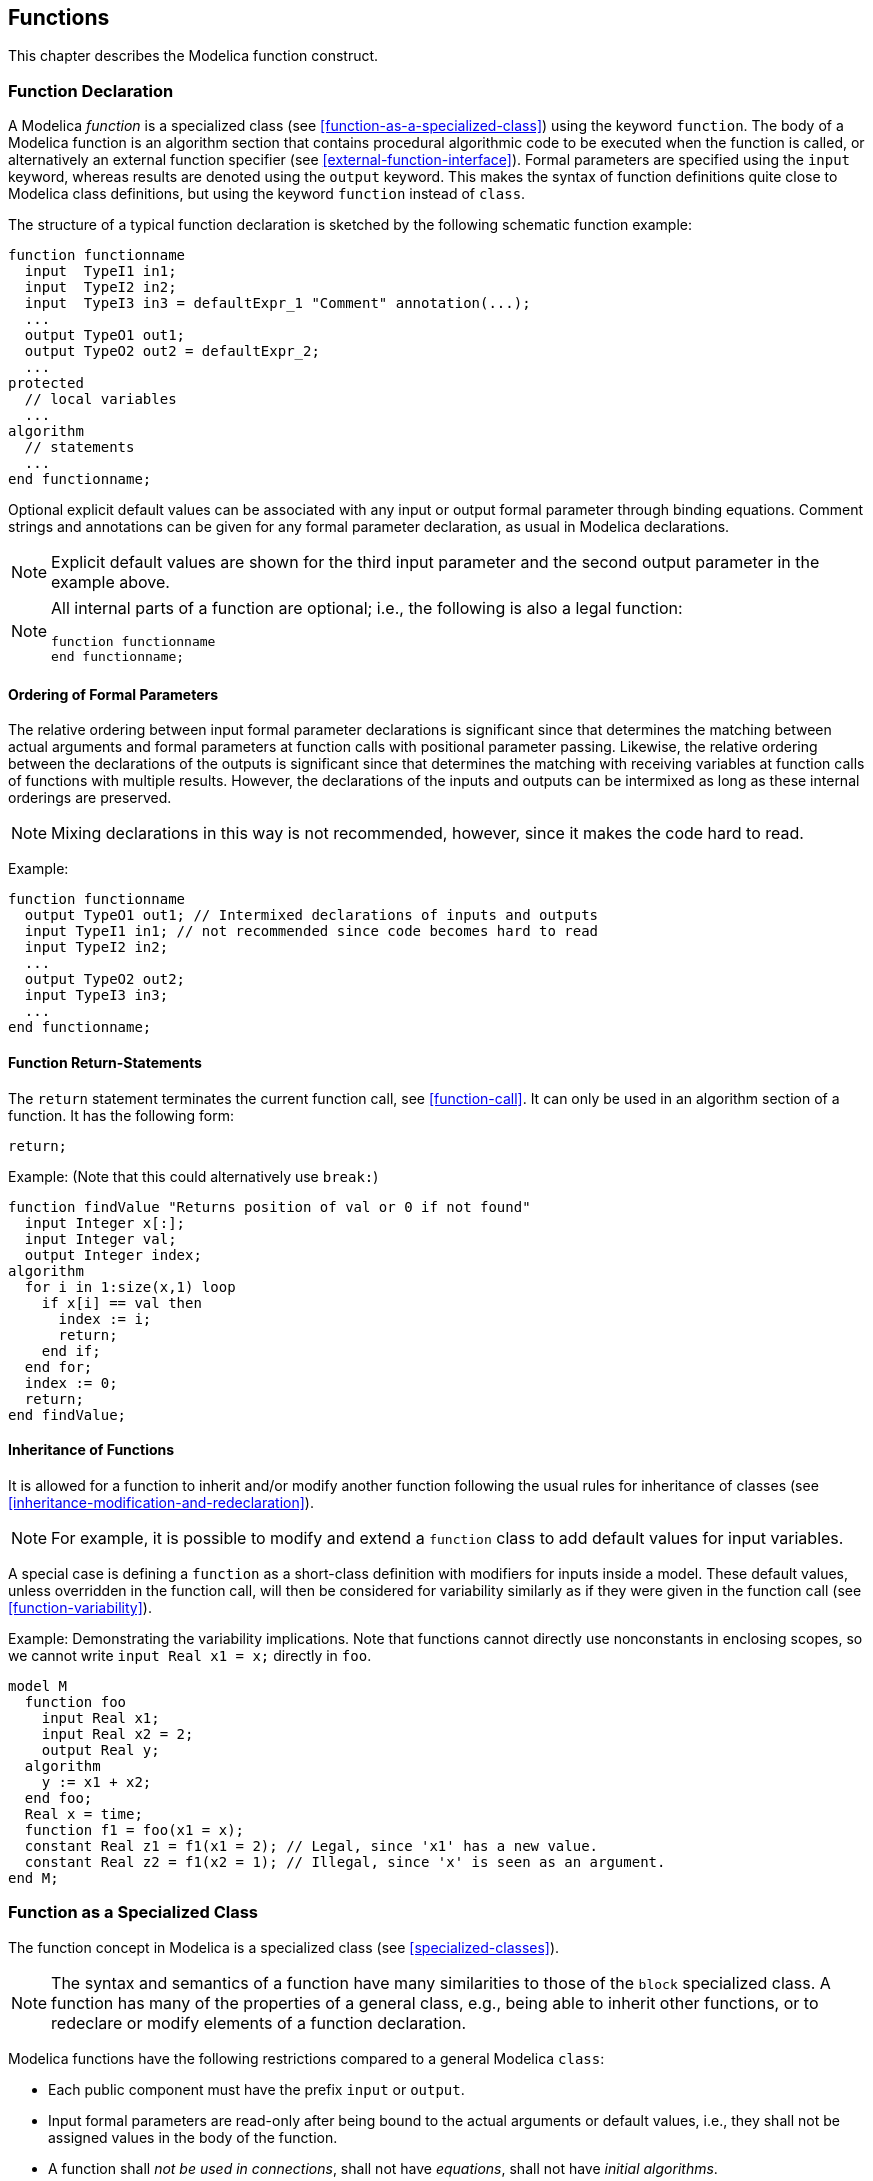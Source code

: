 == Functions
:id: functions

This chapter describes the Modelica function construct.

=== Function Declaration

A Modelica _function_ is a specialized class (see <<function-as-a-specialized-class>>) using the keyword `function`.
The body of a Modelica function is an algorithm section that contains procedural algorithmic code to be executed when the function is called, or alternatively an external function specifier (see <<external-function-interface>>).
Formal parameters are specified using the `input` keyword, whereas results are denoted using the `output` keyword.
This makes the syntax of function definitions quite close to Modelica class definitions, but using the keyword `function` instead of `class`.

[example]
====
The structure of a typical function declaration is sketched by the following schematic function example:

[source,modelica]
----
function functionname
  input  TypeI1 in1;
  input  TypeI2 in2;
  input  TypeI3 in3 = defaultExpr_1 "Comment" annotation(...);
  ...
  output TypeO1 out1;
  output TypeO2 out2 = defaultExpr_2;
  ...
protected
  // local variables
  ...
algorithm
  // statements
  ...
end functionname;
----
====

Optional explicit default values can be associated with any input or output formal parameter through binding equations.
Comment strings and annotations can be given for any formal parameter declaration, as usual in Modelica declarations.

[NOTE]
Explicit default values are shown for the third input parameter and the second output parameter in the example above.

[NOTE]
--
All internal parts of a function are optional; i.e., the following is also a legal function:

[source,modelica]
----
function functionname
end functionname;
----
--

==== Ordering of Formal Parameters

The relative ordering between input formal parameter declarations is significant since that determines the matching between actual arguments and formal parameters at function calls with positional parameter passing.
Likewise, the relative ordering between the declarations of the outputs is significant since that determines the matching with receiving variables at function calls of functions with multiple results.
However, the declarations of the inputs and outputs can be intermixed as long as these internal orderings are preserved.

[NOTE]
Mixing declarations in this way is not recommended, however, since it makes the code hard to read.

[example]
=====
Example:

[source,modelica]
----
function functionname
  output TypeO1 out1; // Intermixed declarations of inputs and outputs
  input TypeI1 in1; // not recommended since code becomes hard to read
  input TypeI2 in2;
  ...
  output TypeO2 out2;
  input TypeI3 in3;
  ...
end functionname;
----
=====

==== Function Return-Statements

The `return` statement terminates the current function call, see <<function-call>>.
It can only be used in an algorithm section of a function.
It has the following form:

[source,modelica]
----
return;
----

[example]
=====
Example: (Note that this could alternatively use `break:`)

[source,modelica]
----
function findValue "Returns position of val or 0 if not found"
  input Integer x[:];
  input Integer val;
  output Integer index;
algorithm
  for i in 1:size(x,1) loop
    if x[i] == val then
      index := i;
      return;
    end if;
  end for;
  index := 0;
  return;
end findValue;
----
=====

==== Inheritance of Functions

It is allowed for a function to inherit and/or modify another function following the usual rules for inheritance of classes (see <<inheritance-modification-and-redeclaration>>).

[NOTE]
For example, it is possible to modify and extend a `function` class to add default values for input variables.

A special case is defining a `function` as a short-class definition with modifiers for inputs inside a model.
These default values, unless overridden in the function call, will then be considered for variability similarly as if they were given in the function call (see <<function-variability>>).

[example]
====
Example: Demonstrating the variability implications. Note that functions cannot directly use nonconstants in enclosing scopes, so we cannot write `input Real x1 = x;` directly in `foo`.

[source,modelica]
----
model M
  function foo
    input Real x1;
    input Real x2 = 2;
    output Real y;
  algorithm
    y := x1 + x2;
  end foo;
  Real x = time;
  function f1 = foo(x1 = x);
  constant Real z1 = f1(x1 = 2); // Legal, since 'x1' has a new value.
  constant Real z2 = f1(x2 = 1); // Illegal, since 'x' is seen as an argument.
end M;
----
====

=== Function as a Specialized Class

The function concept in Modelica is a specialized class (see <<specialized-classes>>).

[NOTE]
The syntax and semantics of a function have many similarities to those of the `block` specialized class.
A function has many of the properties of a general class, e.g., being able to inherit other functions, or to redeclare or modify elements of a function declaration.

Modelica functions have the following restrictions compared to a general Modelica `class`:

* Each public component must have the prefix `input` or `output`.

* Input formal parameters are read-only after being bound to the actual arguments or default values, i.e., they shall not be assigned values in the body of the function.

* A function shall _not be used in connections_, shall not have _equations_, shall not have _initial algorithms_.

* A function can have at most _one algorithm_ section or _one external function interface_ (not both), which, if present, is the body of the function.

* A function may only contain components of the specialized classes `type`, `record`, `operator record`, and `function`; and it must not contain, e.g., `model`, `block`, `operator` or `connector` components.

* A function may not contain components of type `Clock`.

* The elements of a function shall not have prefixes `inner`, or `outer`.

* A function may have zero or one external function interface, which, if present, is the external definition of the function.

* For a function to be called in a simulation model, the function shall not be partial, and the output variables must be assigned inside the function either in binding equations or in an algorithm section, or have an external function interface as its body, or be defined as a function partial derivative.
The output variables of a function should be computed.
+
[NOTE]
It is a quality of implementation how much analysis a tool performs in order to determine if the output variables are computed.
+
A function _cannot contain_ calls to the Modelica _built-in operators_ `der`, `initial`, `terminal`, `sample`, `pre`, `edge`, `change`, `reinit`, `delay`, `cardinality`, `inStream`, `actualStream`, to the operators of the built-in package `Connections`, to the operators defined in <<synchronous-language-elements>> and <<state-machines>>, and is not allowed to contain `when`-statements.

* The dimension _sizes_ not declared with colon (`:`) of each array result or array local variable (i.e., a non-input component) of a function must be either given by the input formal parameters, or given by constant or parameter expressions, or by expressions containing combinations of those (see <<initialization-and-binding-equations>>).

* For initialization of local variables of a function see <<initialization-and-binding-equations>>.

* Components of a function will inside the function behave as though they had discrete-time variability.

Modelica functions have the following enhancements compared to a general Modelica `class`:

* Functions can be called (see <<function-call>>).

** The calls can use a mix of positional and named arguments (see <<positional-or-named-input-arguments>>).

** Instances of functions have a special meaning (see <<functional-input-arguments>>).

** The lookup of the `function` class to be called is extended (see <<composite-name-lookup>>).

* A function can be _recursive_.

* A formal parameter or local variable may be initialized through a _binding_ (=) of a default value in its declaration (see <<initialization-and-binding-equations>>).
  If a non-input component in the function uses a record class that contain one or more binding equations they are viewed as initialization of those component of the record component.

* A function is dynamically instantiated when it is called rather than being statically instantiated by an instance declaration, which is the case for other kinds of classes.

* A function may have an external function interface specifier as its body.

* A function may have a `return` statement in its algorithm section body.

* A function allows dimension sizes declared with colon (`:`) to be resized for non-input array variables (see <<flexible-array-sizes-and-resizing-of-arrays>>).

* A function may be defined in a short function definition to be a function partial derivative.

=== Pure Modelica Functions

Modelica functions are normally _pure_ which makes it easy for humans to reason about the code since they behave as mathematical functions, and possible for compilers to optimize.

* _Pure_ Modelica functions always give the same output values or errors for the same input values and only the output values influence the simulation result, i.e., is seen as equivalent to a mathematical map from input values to output values.
Some input values may map to errors.
Pure functions are thus allowed to fail by calling `assert`, or `ModelicaError` in C code, or dividing by zero.
Such errors will only be reported when and if the function is called.
_Pure_ Modelica functions are not assumed to be thread-safe.

* A Modelica function which does not have the _pure_ function properties is _impure_.

The declaration of functions follow these rules:

* Functions defined in Modelica (non-external) are _normally_ assumed to be pure (the exception is the deprecated case below), if they are impure they shall be marked with the `impure` keyword.
They can be explicitly marked as `pure`.
+
[NOTE]
However, since functions as default are pure it is not recommended to explicitly declare them as `pure`.

* External functions must be explicitly declared with `pure` or `impure`.

* If a function is declared as `impure` any function extending from it shall be declared as `impure`.

* A deprecated semantics is that external functions (and functions defined in Modelica directly or indirectly calling them) without `pure` or `impure` keyword are assumed to be impure, but without any restriction on calling them.
  Except for the function `Modelica.Utilities.Streams.print`, a diagnostic must be given if called in a simulation model.

Calls of pure functions used inside expression may be skipped if the resulting expression will not depend on the possible returned value; ignoring the possibility of the function generating an error.

A call to a function with no declared outputs is assumed to have desired side-effects or assertion checks.

[NOTE]
A tool shall thus not remove such function calls, with exception of non-triggered assert calls.
A pure function, used in an expression or used with a non-empty left hand side, need not be called if the output from the function call do not mathematically influence the simulation result, even if errors would be generated if it were called.

[NOTE]
Comment 1: This property enables writing declarative specifications using Modelica.
It also makes it possible for Modelica compilers to freely perform algebraic manipulation of expressions containing function calls while still preserving their semantics.
For example, a tool may use common subexpression elimination to call a pure function just once, if it is called several times with identical input arguments.
However, since functions may fail we can, e.g., only move a common function call from inside a loop to outside the loop if the loop is run at least once.

[NOTE]
Comment 2: The Modelica translator is responsible for maintaining this property for pure non-external functions.
Regarding external functions, the external function implementor is responsible.
Note that external functions can have side-effects as long as they do not influence the internal Modelica simulation state, e.g., caching variables for performance or printing trace output to a log file.

With the prefix keyword `impure` it is stated that a Modelica function is _impure_ and it is only allowed to call such a function from within:

* Another function marked with the prefix `impure`.

* A `when`-equation.

* A `when`-statement.

* `pure(impureFunction(...))` -- which allows calling impure functions in any pure context.
  The wrapping in `pure(...)` only by-passes the purity checking of the callee `impureFunction`; the argument expressions of the function call are not affected.

* Initial equations and initial algorithms.

* Binding equations for components declared as parameter -- which is seen as syntactic sugar for having a parameter with `fixed=false` and the binding as an initial equation.
+
[NOTE]
Thus, evaluation of the same function call at a later time during simulation is not guaranteed to result in the same value as when the parameter was initialized, seemingly breaking the declaration equation.

* Binding equations for external objects.

It is an error if an impure function call is part of a systems of equations (including linear systems), even if called in agreement with the restrictions above.
The reason is that solving systems of equations generally requires expressions to be evaluated an unknown number of times.
This includes the special handling of `when initial()` during initialization.

There are two ways in which an impure function could be called in a system of equations, namely in the deprecated case of external functions assumed to be impure, and when using `pure(...)` to call an impure function from within a pure function.
The side-effect semantics of the function call are then undefined.
Specifically, the number of calls with external side-effects is unspecified.
However, for impure functions where the outputs only depend on the inputs the system of equations should be solved correctly.

[NOTE]
A tool is not allowed to perform any optimizations on function calls to an impure function, e.g., reordering calls from different statements in an algorithm or common subexpression elimination is not allowed.

By <<function-compatibility-or-function-subtyping-for-functions>>, it follows that an impure function can only be passed as argument to a function formal parameter of impure type.
A function having a formal function parameter that is `impure` must be marked `pure` or `impure`.

[example]
====
Example:

[source,modelica]
----
function evaluateLinear // pure function
  input Real a0;
  input Real a1;
  input Real x;
  output Real y;
algorithm
  y := a0 + a1*x;
end evaluateLinear;

impure function receiveRealSignal // impure function
  input HardwareDriverID id;
  output Real y;
external "C"
  y = receiveSignal(id);
end receiveRealSignal;
----

Examples of allowed optimizations of pure functions:

[source,modelica]
----
model M // Assume sin, cos, asin are pure functions with normal derivatives.
  input Real x[2];
  input Real w;
  Real y[2] = [cos(w), sin(w); -sin(w), cos(w)] * x;
  Real z[2] = der(y);
  Real a = 0 * asin(w);
end M;
----

A tool only needs to generate one call of the pure function `cos(w)` in the model `M` -- a single call used for both the two elements of the matrix, as well as for the derivative of that matrix.
A tool may also skip the possible error for `asin(w)` and assume that `a` is zero.

Examples of restrictions on optimizing pure functions:

[source,modelica]
----
  Real x =
    if noEvent(abs(x)) < 1 then
      asin(x) // Cannot move asin(x) out of if-branch.
    else
      0;
algorithm
  assertCheck(p, T); // Must call function
algorithm
  if b then
    y := 2 * someOtherFunction(x);
  end if;
  y := y + asin(x);
  y := y + someOtherFunction(x);
  // Cannot evaluate someOtherFunction(x) before asin(x) - unless b is true
  // The reason is that asin(x) may fail and someOtherFunction may hang,
  // and it might be possible to recover from this error.
----
====

=== Function Call

Function classes and record constructors (see <<record-constructor-functions>>) and enumeration type conversions (see <<conversion-of-integer-to-enumeration>>) can be called as described in this section.

==== Positional or Named Input Arguments

A function call has optional positional arguments followed by zero, one or more named arguments, such as

[source,modelica]
----
f(3.5, 5.76, arg3=5, arg6=8.3);
----

The formal syntax of a function call (simplified by removing reduction expression, see <<reduction-expressions>>):

[source,grammar]
----
primary :
   component-reference function-call-args

function-call-args :
   "(" [ function-arguments ] ")"

function-arguments :
   function-argument [ "," function-arguments]
   | named-arguments

named-arguments: named-argument [ "," named-arguments ]

named-argument: IDENT "=" function-argument

function-argument : function-partial-application | expression
----

The interpretation of a function call is as follows: First, a list of unfilled slots is created for all formal input parameters.
If there are _N_ positional arguments, they are placed in the first _N_ slots, where the order of the parameters is given by the order of the component declarations in the function definition.
Next, for each named argument `identifier = expression`, the `identifier` is used to determine the corresponding slot.
The value of the argument is placed in the slot, filling it (it is an error if this slot is already filled).
When all arguments have been processed, the slots that are still unfilled are filled with the corresponding default value of the function definition.
The default values may depend on other inputs (these dependencies must be acyclical in the function) -- the values for those other inputs will then be substituted into the default values (this process may be repeated if the default value for that input depend on another input).
The default values for inputs shall not depend on non-input variables in the function.
The list of filled slots is used as the argument list for the call (it is an error if any unfilled slots still remain).

Special purpose operators with function syntax defined in the specification shall not be called with named arguments, unless otherwise noted.

The type of each argument must agree with the type of the corresponding parameter, except where the standard type coercion (see <<standard-type-coercion>>) can be used to make the types agree.
(See also <<automatic-vectorization>> on applying scalar functions to arrays.)

[example]
====
Example: Assume a function `RealToString` is defined as follows to convert a `Real` number to a `String`:

[source,modelica]
----
function RealToString
  input Real number;
  input Real precision = 6 "number of significantdigits";
  input Real length = 0 "minimum length of field";
  output String string "number as string";
  ...
end RealToString;
----

Then the following applications are equivalent:

[source,modelica]
----
RealToString(2.0);
RealToString(2.0, 6, 0);
RealToString(2.0, 6);
RealToString(2.0, precision=6);
RealToString(2.0, length=0);
RealToString(2.0, 6, precision=6); // error: slot is used twice
----
====

==== Functional Input Arguments

A functional input argument to a function is an argument of function type.
The declared type of such an input formal parameter in a function can be the type-specifier of a partial function that has no replaceable elements.
It cannot be the type-specifier of a record or enumeration (i.e., record constructor functions and enumeration type conversions are not allowed in this context).
Such an input formal parameter of function type can also have an optional functional default value.

[example]
====
Example:

[source,modelica]
----
function quadrature "Integrate function y = integrand(x) from x1 to x2"
  input Real x1;
  input Real x2;
  input Integrand integrand; // Integrand is a partial function, see below
  // With default: input Integrand integrand = Modelica.Math.sin;
  output Real integral;
algorithm
  integral := (x2 - x1) * (integrand(x1) + integrand(x2)) / 2;
end quadrature;

partial function Integrand
  input Real u;
  output Real y;
end Integrand;
----
====

A functional argument can be provided in one of the following forms to be passed to a scalar formal parameter of function type in a function call:

. as a function type-specifier (`Parabola` example below),
. as a function partial application (see <<function-partial-application>> below),
. as a function that is a component (i.e., a formal parameter of function type of the enclosing function),
. as a function partial application of a function that is a component (example in <<function-partial-application>> below).

In all cases the provided function must be function-compatible (see <<function-compatibility>>) with the corresponding formal parameter of function type.

[example]
====
Example: A function as a positional input argument according to case 1 above:

[source,modelica]
----
function Parabola
  extends Integrand;
algorithm
  y := x * x;
end Parabola;
area = quadrature(0, 1, Parabola);
----

The `quadrature2` example below uses a function `integrand` that is a component as input argument according to case 3 above:
[source,modelica]
----
function quadrature2 "Integrate function y = integrand(x) from x1 to x2"
  input Real x1;
  input Real x2;
  input Integrand integrand; // Integrand is a partial function type
  output Real integral;
algorithm
  integral :=
    quadrature(x1, (x1 + x2) / 2, integrand) +
    quadrature((x1 + x2) / 2, x2, integrand);
end quadrature2;
----
====

===== Function Partial Application

A function partial application is similar to a function call with certain formal parameters bound to expressions, the specific rules are specified in this section and are not identical to the ones for function call in <<positional-or-named-input-arguments>>.
A function partial application returns a partially evaluated function that is also a function, with the remaining not bound formal parameters still present in the same order as in the original function declaration.
A function partial application is specified by the `function` keyword followed by a function call to `func_name` giving named formal parameter associations for the formal parameters to be bound, e.g.:

[source,modelica]
----
function func_name(..., formal_parameter_name = expr, ...)
----

[NOTE]
Note that the keyword `function` in a function partial application differentiates the syntax from a normal function call where some parameters have been left out, and instead supplied via default values.

The function created by the function partial application acts as the original function but with the bound formal input parameters(s) removed, i.e., they cannot be supplied arguments at function call.
The binding occurs when the partially evaluated function is created.
A partially evaluated function is function-compatible (see <<function-compatibility>>) with the same function where all bound arguments are removed.

[NOTE]
Thus, for checking function type compatibility, bound formal parameters are ignored.

[example]
====
Example: Function partial application as argument, positional argument passing, according to case 2 above:
[source,modelica]
----
model Test
  parameter Integer N;
  Real area;
algorithm
  area := 0;
  for i in 1:N loop
    area := area + quadrature(0, 1, function Sine(A = 2, w = i * time));
  end for;
end Test;

function Sine "y = Sine(x, A, w)"
  extends Integrand;
  input Real A;
  input Real w;
algorithm
  y := A * Modelica.Math.sin(w * x);
end Sine;
----

Call with function partial application as named input argument:

[source,modelica]
----
area :=
  area + quadrature(0, 1, integrand = function Sine(A = 2, w = i * time));
----
====

[example]
====
Example: Function types are matching after removing the bound arguments `A` and `w` in a function partial application:

[source,modelica]
----
function Sine2 "y = Sine2(A, w, x)"
  input Real A;
  input Real w;
  input Real x; // Note: x is now last in argument list.
  output Real y;
algorithm
  y := A * Modelica.Math.sin(w * x);
end Sine2;
area = quadrature(0, 1, integrand = function Sine2(A = 2, w = 3));
----

The partially evaluated `Sine2` has only one argument: `x` -- and is thus type compatible with `Integrand`.
====

[example]
====
Example: Function partial application of a function that is a component, according to case 4 above:

[source,modelica]
----
partial function SurfaceIntegrand
  input Real x;
  input Real y;
  output Real z;
end SurfaceIntegrand;

function quadratureOnce
  input Real x;
  input Real y1;
  input Real y2;
  input SurfaceIntegrand integrand;
  output Real z;
algorithm
  z := quadrature(y1, y2, function integrand(y = x));
  // This is according to case 4 and needs to bind the 2nd argument
end quadratureOnce;

function surfaceQuadrature
  input Real x1;
  input Real x2;
  input Real y1;
  input Real y2;
  input SurfaceIntegrand integrand;
  output Real integral;
algorithm
  integral :=
    quadrature(x1, x2,
      function quadratureOnce(y1 = y1, y2 = y2, integrand = integrand));
  // Case 2 and 3
end surfaceQuadrature;
----
====

==== Output Formal Parameters

A function may have more than one output component, corresponding to multiple return values.
The only way to use more than the first return value of such a function is to make the function call the right hand side of an equation or assignment.
In this case, the left hand side of the equation or assignment shall contain a list of component references within parentheses:

`(out1, out2, out3) = f(...);`

The component references are associated with the output components according to their position in the list.
Thus output component i is set equal to, or assigned to, component reference i in the list, where the order of the output components is given by the order of the component declarations in the function definition.
The type of each component reference in the list must agree with the type of the corresponding output component.

A function application may be used as expression whose value and type is given by the value and type of the first output component, if at least one return result is provided.

It is possible to omit left hand side component references and/or truncate the left hand side list in order to discard outputs from a function call.

[NOTE]
Optimizations to avoid computation of unused output results can be automatically deduced by an optimizing compiler.

[example]
====
Example: Function `eigen` to compute eigenvalues and optionally eigenvectors may be called in the following ways:

[source,modelica]
----
ev = eigen(A); // calculate eigenvalues
x = isStable(eigen(A)); // used in an expression
(ev, vr) = eigen(A) // calculate eigenvectors
(ev,vr,vl) = eigen(A) // and also left eigenvectors
(ev,,vl) = eigen(A) // no right eigenvectors
----

The function may be defined as:
[source,modelica]
----
function eigen "calculate eigenvalues and optionally eigenvectors"
  input Real A[:, size(A,1)];
  output Real eigenValues[size(A,1),2];
  output Real rightEigenVectors[size(A,1),size(A,1)];
  output Real leftEigenVectors [size(A,1),size(A,1)];
algorithm
  // The output variables are computed separately (and not, e.g., by one
  // call of a Fortran function) in order that an optimizing compiler can
  // remove unnecessary computations, if one or more output arguments are
  // missing
  //   compute eigenvalues
  //   compute right eigenvectors using the computed eigenvalues
  //   compute left eigenvectors using the computed eigenvalues
end eigen;
----
====

The only permissible use of an expression in the form of a list of expressions in parentheses, is when it is used as the left hand side of an equation or assignment where the right hand side is an application of a function.

[example]
====
Example: The following are illegal:

[source,modelica]
----
(x+1, 3.0, z/y) = f(1.0, 2.0); // Not a list of component references.
(x, y, z) + (u, v, w) // Not LHS of suitable eqn/assignment.
----
====

==== Initialization and Binding Equations

Components in a function can be divided into three groups:

* Public components which are input formal parameters.

* Public components which are output formal parameters.

* Protected components which are local variables, parameters, or constants.

When a function is called, components of the function do not have `start` attributes.
However, a binding equation (`= expression`) with an expression may be present for a component.

A binding equation for a non-input component initializes the component to this `expression` at the start of every function invocation (before executing the algorithm section or calling the external function).
These bindings must be executed in an order where a variable is not used before its binding equations has been executed; it is an error if no such order exists (i.e., the binding must be acyclic).

Binding equations can only be used for components of a function.
If no binding equation is given for a non-input component the variable is uninitialized (except for record components where modifiers may also initialize that component).
It is an error to use (or return) an uninitialized variable in a function.
Binding equations for input formal parameters are interpreted as default arguments, as described in <<positional-or-named-input-arguments>>.

[NOTE]
It is recommended to check for use of uninitialized variables statically -- if this is not possible a warning is recommended combined with a run-time check.

[NOTE]
The properties of components in functions described in this section are also briefly described in <<function-as-a-specialized-class>>.

==== Flexible Array Sizes and Resizing of Arrays

[NOTE]
Flexible setting of array dimension sizes of arrays in functions is also briefly described in <<function-as-a-specialized-class>>.

A dimension size not specified with colon (`:`) for a non-input array component of a function must be given by the inputs or be constant.

[example]
====
Example:

[source,modelica]
----
function joinThreeVectors
  input Real v1[:],v2[:],v3[:];
  output Real vres[size(v1,1)+size(v2,1)+size(v3,1)];
algorithm
  vres := cat (1,v1,v2,v3);
end joinThreeVectors;
----
====

A non-input array component declared in a function with a dimension size specified by colon (`:`) and no binding equation, can change size according to these special rules:

* Prior to execution of the function algorithm the dimension size is zero.

* The entire array (without any subscripts) may be assigned with a corresponding array with arbitrary dimension size (the array variable is re-sized).

These rules also apply if the array component is an element of a record component in a function.

[example]
====
Example: A function to collect the positive elements in a vector:

[source,modelica]
----
function collectPositive
  input Real x[:];
  output Real xpos[:];
algorithm
  for i in 1 : size(x, 1) loop
    if x[i] > 0 then
      xpos := cat(1, xpos, x[i:i]);
    end if;
  end for;
end collectPositive;
----
====

==== Automatic Vectorization

Functions with one scalar return value can be applied to arrays element-wise, e.g., if `A` is a vector of reals, then `sin(A)` is a vector where each element is the result of applying the function `sin` to the corresponding element in `A`.
Only `function` classes that are transitively non-replaceable (see <<transitively-non-replaceable>> and <<require-transitively-non-replaceable>>) may be called vectorized.

Consider the expression `f(arg1, ..., argn)`, an application of the function `f` to the arguments `arg1`, ..., `argn`.
Potential vectorization of this call is defined as follows.
For each passed argument, the type of the argument is checked against the type of the corresponding formal parameter of the function:

. If the types match, nothing is done.

. If the types do not match, and a type conversion can be applied, it is applied.

. If the types do not match, and no type conversion is applicable, the passed argument type is checked to see if it is an n-dimensional array of the formal parameter type.
If it is not, the function call is invalid.
If it is, we call this a _foreach argument_.

. For all foreach arguments, the number and sizes of dimensions must match.
If they do not match, the function call is invalid.

. If no foreach argument exists, the function is applied in the normal fashion, and the result has the type specified by the function definition.

. The result of the function call expression is an n-dimensional array `e` with the same dimension sizes as the foreach arguments.
Each element `e[i, ..., j]` is the result of applying `f` to arguments constructed from the original arguments in the following way:
+
* If the argument is not a foreach argument, it is used as-is.
+
* If the argument is a foreach argument, the element at index `[i, ..., j]` is used.

If more than one argument is an array, all of them have to be the same size, and they are traversed in parallel.

[example]
====
Example:

[source,modelica]
----
sin({a, b, c}) = {sin(a), sin(b), sin(c)} // argument is a vector
sin([a, b, c]) = [sin(a), sin(b), sin(c)] // argument may be a matrix
atan2({a, b, c}, {d, e, f}) = {atan2(a, d), atan2(b, e), atan2(c, f)}
----

This works even if the function is declared to take an array as one of its arguments.
If `pval` is defined as a function that takes one argument that is a `Real` vector and returns a `Real`, then it can be used with an actual argument which is a two-dimensional array (a vector of vectors).
The result type in this case will be a vector of `Real`.

[source,modelica]
----
pval([1,2;3,4]) = [pval([1,2]); pval([3,4])]
sin([1,2;3,4]) = [sin({1,2}); sin({3,4})]
  = [sin(1), sin(2); sin(3), sin(4)]
----

[source,modelica]
----
function add
  input Real e1, e2;
  output Real sum1;
algorithm
  sum1 := e1 + e2;
end add;
----

`add(1, [1,2,3])` adds one to each of the elements of the second argument giving the result `[2,3,4]`.
For built-in operators one can do this with `1 .+ [1,2,3]` but not with `1 + [1,2,3]`, because the rules for the built-in operators are more restrictive.
====

==== Empty Function Calls

An _empty_ function call is a call that does not return any results.

[NOTE]
An empty call is of limited use in Modelica since a function call without results does not contribute to the simulation, but it is useful to check assertions and in certain cases for desired side-effects (see <<pure-modelica-functions>>).

An empty call can occur either as a kind of "null equation" or "null statement".

[example]
====
Example: The empty calls to `eigen()` are examples of a "null equation" and a "null statement":

[source,modelica]
----
equation
  Modelica.Math.Matrices.eigen(A); // Empty function call as an equation
algorithm
  Modelica.Math.Matrices.eigen(A); // Empty function call as a statement
----
====

=== Built-in Functions

There are basically four groups of built-in functions in Modelica:

* Intrinsic mathematical and conversion functions (see <<numeric-functions-and-conversion-operators>>).

* Derivative and special operators with function syntax (see <<derivative-and-special-purpose-operators-with-function-syntax>>).

* Event-related operators with function syntax (see <<event-related-operators-with-function-syntax>>).

* Built-in array functions (see <<built-in-array-operators-and-functions>>).
+
Note that when the specification references a function having the name of a built-in function it references the built-in function, not a user-defined function having the same name.

=== Record Constructor Functions

Whenever a record is defined, a record constructor function with the same name and in the same scope as the record class is implicitly defined according to the following rules:

The declaration of the record is partially flattened including inheritance, modifications, redeclarations, and expansion of all names referring to declarations outside of the scope of the record to their fully qualified names.

[NOTE]
The partial flattening is performed in order to remove potentially conflicting `import` clauses in the record constructor function due to flattening the inheritance tree.

All record elements (i.e., components and local class definitions) of the partially flattened record declaration are used as declarations in the record constructor function with the following exceptions:

* Component declarations which do not allow a modification (such as `final parameter Real`) are declared as protected components in the record constructor function.

* Prefixes (`constant`, `parameter`, `final`, `discrete`, ...) of the remaining record components are removed.

* The prefix `input` is added to the public components of the record constructor function.

An instance of the record is declared as output parameter using a name not appearing in the record, together with a modification.
In the modification, all input parameters are used to set the corresponding record variables.

A record constructor can only be called if the referenced record class is found in the global scope, and thus cannot be modified.

[example]
====
This allows constructing an instance of a record, with an optional modification, at all places where a function call is allowed.

Examples:

[source,modelica]
----
  record Complex "Complex number"
    Real re "real part";
    Real im "imaginary part";
  end Complex;

  function add
    input Complex u, v;
    output Complex w(re = u.re + v.re, im = u.im + v.re);
  end add;

  Complex c1, c2;
equation
  c2 = add(c1, Complex(sin(time), cos(time));
----

In the following example, a convenient data sheet library of components is built up:
[source,modelica]
----
package Motors
  record MotorData "Data sheet of a motor"
    parameter Real inertia;
    parameter Real nominalTorque;
    parameter Real maxTorque;
    parameter Real maxSpeed;
  end MotorData;

  model Motor "Motor model" // using the generic MotorData
    MotorData data;
    ...
  equation
    ...
  end Motor;

  record MotorI123 = MotorData( // data of a specific motor
    inertia = 0.001,
    nominalTorque = 10,
    maxTorque = 20,
    maxSpeed = 3600) "Data sheet of motor I123";
  record MotorI145 = MotorData( // data of another specific motor
    inertia = 0.0015,
    nominalTorque = 15,
    maxTorque = 22,
    maxSpeed = 3600) "Data sheet of motor I145";
end Motors

model Robot
  import Motors.*;
  Motor motor1(data = MotorI123()); // just refer to data sheet
  Motor motor2(data = MotorI123(inertia = 0.0012));
  // data can still be modified (if no final declaration in record)
  Motor motor3(data = MotorI145());
  ...
end Robot;
----

Example showing most of the situations, which may occur for the implicit record constructor function creation.
With the following record definitions:

[source,modelica]
----
package Demo
  record Record1
    parameter Real r0 = 0;
  end Record1;

  record Record2
    import Modelica.Math.*;
    extends Record1;
    final constant Real c1 = 2.0;
    constant Real c2;
    parameter Integer n1 = 5;
    parameter Integer n2;
    parameter Real r1 "comment";
    parameter Real r2 = sin(c1);
    final parameter Real r3 = cos(r2);
    Real r4;
    Real r5 = 5.0;
    Real r6[n1];
    Real r7[n2];
  end Record2;
end Demo;
----

The following record constructor functions are implicitly defined (the name of the output, given in italic below, is not defined; it should be chosen to not cause any conflict):

[source,modelica]
----
package Demo
  function Record1
    input Real r0 = 0;
    output Record1 result(r0 = r0);
  end Record1;

  function Record2
    input Real r0 = 0;
    input Real c2;
    input Integer n1 = 5;
    input Integer n2;
    input Real r1 "comment"; // the comment also copied from record
    input Real r2 = Modelica.Math.sin(c1);
    input Real r4;
    input Real r5 = 5.0;
    input Real r6[n1];
    input Real r7[n2];
    output Record2 result(
      r0 = r0, c2 = c2, n1 = n1, n2 = n2,
      r1 = r1, r2 = r2, r4 = r4, r5 = r5, r6 = r6, r7 = r7);
  protected
    final constant Real c1 = 2.0; // referenced from r2
    final parameter Real r3 = Modelica.Math.cos(r2);
  end Record2;
end Demo;
----

and can be applied in the following way

[source,modelica]
----
Demo.Record2 r1 =
  Demo.Record2(r0 = 1, c2 = 2, n1 = 2, n2 = 3, r1 = 1, r2 = 2, r4 = 5, r5 = 5,
               r6 = {1, 2}, r7 = {1, 2, 3});
Demo.Record2 r2 =
  Demo.Record2(1, 2, 2, 3, 1, 2, 5, 5, {1, 2}, {1, 2, 3});
parameter Demo.Record2 r3 =
  Demo.Record2(c2 = 2, n2 = 1, r1 = 1, r4 = 4, r6 = 1 : 5, r7 = {1});
----

The above example is only used to show the different variants appearing with prefixes, but it is not very meaningful, because it is simpler to just use a direct modifier.
====

==== Casting to Record

A constructor of a record `R` can be used to cast an instance m of a `model`, `block`, `connector` class `M` to a value of type `R`, provided that for each component defined in `R` (that do not have a default value) there is also a public component defined in `M` with identical name and type.
A nested record component of `R` is handled as follows, if the corresponding component of `M` is a `model`/`block`/`connector` a nested record constructor is called -- otherwise the component is used directly; and the resulting call/component is used as argument to the record constructor `R`.
If the corresponding component of `R` in `M` is a conditional component, it is an error.
The instance `m` is given as single (un-named) argument to the record constructor of `R`.
The interpretation is that `R(m)` is replaced by a record constructor of type `R` where all public components of `M` that are present in `R` are assigned to the corresponding components of `R`.
The record cast can be used in vectorized form according to <<automatic-vectorization>>.

[NOTE]
The problem if `R` would be a conditional component is that the corresponding binding would be illegal since it is not a `connect`-equation.

[NOTE]
The record cast operation is uniquely distinguished from a record constructor call, because an argument of the record constructor cannot be a `model`, `block` or `connector` instance.

[example]
====
Example:

[source,modelica]
----
connector Flange
  Real phi;
  flow Real tau;
end Flange;

model Model1
  Real m1;
  Boolean b1;
  Flange flange;
end Model1;

model Model2
  Real r1;
  Real r2;
  Integer i2;
  Pin p1, p2;
  Model1 sub1;
  protected
  Integer i1;
  ...
end Model2;

record MyFlange
  Real tau;
end MyFlange;

record MyRecord1
  Boolean b1;
  MyFlange flange;
end MyRecord1;

record MyRecord2
  Real r1;
  Integer i2;
  MyRecord1 sub1;
end MyRecord2;

model Model
  Model2 s1;
  Model2 s2[2];
  MyRecord2 rec1 = MyRecord2(s1);
  MyRecord2 rec2[2] = MyRecord2(s2);
  ...
end Model;
// Model is conceptually mapped to
model ModelExpanded
  Model2 s1;
  Model2 s2[2];
  MyRecord2 rec1 = MyRecord2(r1=s1.r1, i2=s1.i2,
  sub1 = MyRecord1(b1=s1.sub1.b1,
  flange = MyFlange(tau=s1.sub1.flange.tau));
  MyRecord2 rec2[2] = {MyRecord2(r1=s2[1].r1, i2=s2[1].i2,
  sub1 = MyRecord1(b1=s2[1].sub1.b1,
  flange = MyFlange(tau=s1[1].sub1.flange.tau)),
  MyRecord2(r1=s2[2].r1, i2=s2[2].i2,
  sub1 = MyRecord1(b1=s2[2].sub1.b1,
  flange = MyFlange(tau=s2[2].sub1.flange.tau)}};
  ...
end ModelExpanded;
----
====

=== Derivatives and Inverses of Functions

The annotations listed below are related to differentiation and closed-form inverses of functions.
A function declaration can have `derivative` annotations specifying derivative functions or preferably, for a function written in Modelica, use the `smoothOrder` annotation to indicate that the tool can construct the derivative function automatically.
Partial derivatives are not provided via annotations, but using a certain type of short function definition described in <<partial-derivatives-of-functions>>.

[cols="a,a,a",options=autowidth]
|===
|Annotation    |Description                   |Details

|`smoothOrder` |Function smoothness guarantee |<<annotation:smoothOrder>>
|`derivative`  |Provide function derivative   |<<annotation:derivative>>
|`inverse`     |Provide closed-form inverses  |<<annotation:inverse>>
|===

[[annotation:smoothOrder,Annotation smoothOrder]]
Annotation smoothOrder::
+
[source,grammar]
----
"smoothOrder" "=" UNSIGNED-NUMBER
"smoothOrder"
   "("
      "normallyConstant" "=" IDENT
      { "," "normallyConstant" "=" IDENT }
   ")"
   "=" UNSIGNED-NUMBER
----
+
This annotation has only an effect within a function declaration.
+
`smoothOrder` defines the number of differentiations of the function, in order that all of the differentiated outputs are continuous provided all input arguments and their derivatives up to order `smoothOrder` are continuous.
+
[NOTE]
--
This means that the function is at least C^smoothOrder^.

When a tool computes the derivative of a function, e.g., for index reduction or to compute an analytic Jacobian, each differentiation of a function reduces the `smoothOrder` by 1.
The `smoothOrder` information can then be used to infer continuity of the resulting differentiated function calls, provided the input arguments are continuous.
This is a conservative check, however, meaning that a tool may be able to establish continuity of a function call even though the `smoothOrder` has been reduced to less than 0, and/or some input arguments are not continuous.
--
+
The optional argument `normallyConstant` of `smoothOrder` defines that the function argument `IDENT` is usually constant.
+
[NOTE]
--
A tool might check whether the actual argument to `IDENT` is a parameter expression at the place where the function is called.
If this is the case, the derivative of the function might be constructed under the assumption that the corresponding argument is constant, to enhance efficiency.
Typically, a tool would generate at most two different derivative functions of a function:
One, under the assumption that all `normallyConstant` arguments are actually constant.
And one, under the assumption that all input arguments are time varying.
Based on the actual arguments of the function call either of the two derivative functions is used.

This annotation is used by many functions of the `Modelica.Fluid` library, such as `Modelica.Fluid.Dissipation.PressureLoss.StraightPipe.dp_laminar_DP`, since geometric arguments to these functions are usually constant.
--

[[annotation:derivative,Annotation derivative]]
Annotation derivative::
+
[source,grammar]
----
"derivative" [ derivative-constraints ] "=" name

derivative-constraints :
   "(" derivative-constraint { "," derivative-constraint } ")"

derivative-constraint :
   "order" = UNSIGNED-NUMBER
   | "noDerivative" = IDENT
   | "zeroDerivative" = IDENT
----
+
This annotation has only an effect within a function declaration.
+
The `derivative` annotation can influence simulation time and accuracy, can be applied to both functions written in Modelica and to external functions, and may be used several times for the same function declaration.
+
Each use of the `derivative` annotation points to another derivative-function that expresses a derivative of the declared function, and the annotation can state that it is only valid under certain restrictions on the input arguments.
These restrictions are defined using the optional attributes `order`, `noDerivative`, and `zeroDerivative`.
The `order` may be specified at most once for each `derivative` annotation, must be at least 1, and defaults to 1.
Specifying `order` is only considered a restriction if `order > 1`.
+
For details abouts using the `derivative` annotation, see <<using-the-derivative-annotation>>.

[[annotation:inverse,Annotation inverse]]
Annotation inverse::
+
[source,grammar]
----
"inverse" "(" function-inverse { "," function-inverse } ")"

function-inverse :
   IDENT "=" type-specifier function-call-args"
----
+
A function with one output formal parameter may have one or more `inverse` annotations to define inverses of this function.
+
For details abouts using the `inverse` annotation, see <<using-the-inverse-annotation>>.

==== Using the Derivative Annotation

The given derivative-function must be a valid derivative if the `derivative` annotation restrictions are satisfied, and can thus be used to compute the derivative in those cases.
There may be multiple restrictions on the derivative, in which case they must all be satisfied.
The restrictions also imply that some derivatives of some inputs are excluded from the call of the derivative (since they are not necessary).
When a function supplies multiple derivative-functions subject to different restrictions, the first one that can be used (i.e., satisfying the restrictions) will be used for each call.

[NOTE]
This means that the most restrictive derivatives should be written first.

[example]
====
Example: The following model illustrates the requirement that a provided derivative must be valid.
That `fder` is a valid derivative of `f` means that it can be used safely to compute `x2` by numeric integration: the function value, `x1`, will up to numerical precision be matched by the integral of the derivative, `x2`.

[source,modelica]
----
function f
  input Real x;
  output Real y;
  annotation(derivative = fder);
  external "C";
end f;
model M
  input Real u;
  Real x1 "Directly from function";
  Real x2 "Integrated from derivative";
equation
  x1 = f(u);
  der(x2) = der(x1);
initial equation
  x2 = x1;
end M;
----

Note that tools are not required to use the provided derivative, and might solve the equations completely without numeric integration.
====

[example]
====
Example: Use of `order` to specify a second order derivative:
[source,modelica]
----
function foo0 annotation(derivative = foo1);
end foo0;

function foo1 annotation(derivative(order=2) = foo2);
end foo1;

function foo2 end foo2;
----
====

The inputs and outputs of the derivative function of `order` 1 are constructed as follows:

* First are all inputs to the original function, and after all them we will in order append one derivative for each input containing reals.
  These common inputs must have the same name, type, and declaration order for the function and its derivative.

* The outputs are constructed by starting with an empty list and then in order appending one derivative for each output containing reals.
  The outputs must have the same type and declaration order for the function and its derivative.

If the Modelica function call is a __n__th derivative (_n_ ≥ 1), i.e., this function call has been derived from an (_n_-1)th derivative by differentiation inside the tool, an `annotation(derivative(order=n+1) = ...)`, specifies the (_n_+1)th derivative, and the (_n_+1)th derivative call is constructed as follows:

* The input arguments are appended with the (_n_+1)th derivative, which are constructed in order from the __n__th `order` derivatives.

* The output arguments are similar to the output argument for the __n__th derivative, but each output is one higher in derivative order.
  The outputs must have the same type and declaration order for the function and its derivative.

[NOTE]
The restriction that only the result of differentiation can use higher-order derivatives ensures that the derivatives `x`, `der_x`, ... are in fact derivatives of each other.
Without that restriction we would have both `der(x)` and `x_der` as inputs (or perform advanced tests to verify that they are the same).

[example]
====
Example: Given the declarations

[source,modelica]
----
function foo0
  ...
  input Real x;
  input Boolean linear;
  input ...;
  output Real y;
  ...
  annotation(derivative = foo1);
end foo0;

function foo1
  ...
  input Real x;
  input Boolean linear;
  input ...;
  input Real der_x;
  ...
  output Real der_y;
  ...
  annotation(derivative(order=2) = foo2);
end foo1;

function foo2
  ...
  input Real x;
  input Boolean linear;
  input ...;
  input Real der_x;
  ...;
  input Real der_2_x;
  ...
  output Real der_2_y;
  ...
----

the equation

[latexmath]
++++
(\ldots,\, y(t),\, \ldots) = \text{foo0}(\ldots,\, x(t),\, b,\ldots)
++++

implies that:

[latexmath]
++++
(\ldots,\, \frac{dy(t)}{dt},\, \ldots) = \text{foo1}(\ldots,\, x(t),\, b,\, \ldots,\,  \ldots,\, \frac{dx(t)}{dt},\, \ldots)
++++

[latexmath]
++++
(\ldots,\, \frac{d^2y(t)}{dt^2},\, \ldots) = \text{foo2}(\ldots,\, x(t),\, b,\, \ldots,\, \frac{dx(t)}{dt},\, \ldots,\, \ldots,\, \frac{d^2x(t)}{dt^2},\, \ldots)
++++
====

An input or output to the function may be any simple type (`Real`, `Boolean`, `Integer`, `String` and enumeration types) or a record.
For a record containing `Real` values, the corresponding derivative uses a derivative record that only contains the real-predefined types and sub-records containing reals (handled recursively) from the original record.
When using `smoothOrder`, then the derivative record is automatically constructed.
The function must have at least one input containing reals.
The output list of the derivative function shall not be empty.

[example]
====
Example: Here is one example use case with records mixing `Real` and non-`Real` as inputs and outputs:

[source,modelica]
----
record ThermodynamicState "Thermodynamic state"
  SpecificEnthalpy h "Specific enthalpy";
  AbsolutePressure p "Pressure";
  Integer phase(min = 1, max = 2, start = 1);
end ThermodynamicState;

record ThermoDynamicState_der "Derivative"
  SpecificEnthalpyDerivative h "Specific enthalphy derivative";
  PressureDerivative p "Pressure derivative";
  // Integer input is skipped
end ThermodynamicState_der;

function density
  input ThermodynamicState state "Thermodynamic state";
  output Density d "Density";
algorithm
  ...
  annotation(derivative = density_der);
end density;

function density_der
  input ThermodynamicState state "Thermodynamic state";
  input ThermodynamicState_der state_der;
  output DensityDerivative d "Density derivative";
algorithm
  ...
end density_der;

function setState_ph
  input Pressure p;
  input SpecificEnthalpy h;
  input Integer phase = 0;
  output ThermodynamicState state;
algorithm
  ...
  annotation(derivative = setState_ph_der);
end setState_ph;

function setState_ph_der
  input Pressure p;
  input SpecificEnthalpy h;
  input Integer phase;
  input PressureDerivative p_der;
  input SpecificEnthalpyDerivative h_der;
  output ThermodynamicState_der state_der;
algorithm
  ...
end setState_ph_der;

ThermodynamicState state1 = setState_ph(p=..., h=..., phase=...);
Density rho1 = density(state1);
DensityDerivative d_rho1 = der(rho1);
Density rho2 = density(setState_ph(p=..., h=..., phase=...));
DensityDerivative d_rho2 = der(rho2);
----
====

* `"zeroDerivative" "=" inputVar~1~, { "," "zeroDerivative" "=" inputVar~2~ }`

The derivative function is only valid if `inputVar~1~` (and `inputVar~2~` etc.) are independent of the variables the function call is differentiated with respect to (i.e., that the derivative of `inputVar1` is zero).
The derivative of `inputVar~1~` (and `inputVar~2~` etc.) are excluded from the argument list of the derivative-function.
If the derivative-function also specifies a derivative the common variables should have consistent `zeroDerivative`.

[example]
====
Assume that function `f` takes a matrix and a scalar.
Since the matrix argument is usually a parameter expression it is then useful to define the function as follows (the additional derivative = `fGeneralDer` is optional and can be used when the derivative of the matrix or offset is non-zero).
Note that the derivative annotation of `fDer` must specify `zeroDerivative` for both `y` and `offset` as below, but the derivative annotation of `fGeneralDer` shall not have `zeroDerivative` for either of them (it may specify `zeroDerivative` for `x_der`, `y_der`, or `offset_der`).

[source,modelica]
----
function f "Simple table lookup"
  input Real x;
  input Real y[:, 2];
  input Real offset "Shortened to o below";
  output Real z;
algorithm
  ...
  annotation(derivative(zeroDerivative=y, zeroDerivative=offset) = fDer,
             derivative = fGeneralDer);
end f;

function fDer "Derivative of simple table lookup"
  input Real x;
  input Real y[:, 2];
  input Real offset;
  input Real x_der;
  output Real z_der;
algorithm
  ...
  annotation(
    derivative(zeroDerivative=y, zeroDerivative=offset, order=2) = fDer2);
end fDer;

function fDer2 "Second derivative of simple table lookup"
  input Real x;
  input Real y[:, 2];
  input Real offset;
  input Real x_der;
  input Real x_der2;
  output Real z_der2;
algorithm
  ...
end fDer2;

function fGeneralDer "Derivative of table lookup taking
into account varying tables"
  input Real x;
  input Real y[:, 2];
  input Real offset;
  input Real x_der;
  input Real y_der[:, 2];
  input Real offset_der;
  output Real z_der;
algorithm
  ...
  //annotation(derivative(order=2) = fGeneralDer2);
end fGeneralDer;
----

In the example above `zeroDerivative=y` and `zeroDerivative=offset` imply that

[latexmath]
++++
\begin{align}
\frac{d}{dt}f(x(t),\, y(t),\, o(t))
&= \frac{\partial f}{\partial x} \frac{dx}{dt} + \frac{\partial f}{\partial y} \frac{dy}{dt} + \frac{\partial f}{\partial o} \frac{do}{dt}\\
&= \frac{\partial f}{\partial x} \frac{dx}{dt} + \frac{\partial f}{\partial y} \cdot 0 + \frac{\partial f}{\partial o} \cdot 0\\
&= \frac{\partial f}{\partial x} \frac{dx}{dt}\\
&= fDer \cdot \frac{dx}{dt}
\end{align}
++++
====

* `"noDerivative" "=" inputVar~1~`

The derivative of `inputVar~1~` is excluded from the argument list of the derivative-function.
This relies on assumptions on the arguments to the function; and the function should document these assumptions (it is not always straightforward to verify them).
In many cases even the undifferentiated function will only behave correctly under these assumptions.

The inputs excluded using `zeroDerivative` or `noDerivative` may be of any type (including types not containing reals).

[example]
====
Assume that function `fg` is defined as a composition `f(x, g(x))`.
When differentiating `f` it is useful to give the derivative under the assumption that the second argument is defined in this way:

[source,modelica]
----
function fg
  input Real x;
  output Real z;
algorithm
  z := f(x, g(x));
end fg;

function f
  input Real x;
  input Real y;
  output Real z;
algorithm
  ...
  annotation(derivative(noDerivative=y) = h);
end f;

function h
  input Real x;
  input Real y;
  input Real x_der;
  output Real z_der;
algorithm
  ...
end h;
----

This is useful if `g` represents the major computational effort of `fg`.

Therefore `h` indirectly includes the derivative with respect to `y` as follows:

[latexmath]
++++
\begin{align}
\frac{d}{dt}fg(x(t))
&= \frac{d}{dt}f(x(t),\, g(x(t))) \\
&= \frac{\partial f}{\partial x} \frac{dx}{dt} + \frac{\partial f}{\partial y} \frac{\partial g}{\partial x} \frac{dx}{dt} \\
&= \left(\frac{\partial f}{\partial x} + \frac{\partial f}{\partial y} \frac{\partial g}{\partial x} \right) \frac{dx}{dt} \\
&= h(x(t),\, y(t))) \frac{dx}{dt}
\end{align}
++++
====

==== Partial Derivatives of Functions

A class defined as:
[source,grammar]
----
IDENT "=" der "(" name "," IDENT { "," IDENT } ")" comment
----
is the partial derivative of a function, and may only be used as declarations of functions.

The semantics is that a function (and only a function) can be specified in this form, defining that it is the partial derivative of the function to the right of the equal sign (looked up in the same way as a short class definition, and the looked up name must be a function), and partially differentiated with respect to each `IDENT` in order (starting from the first one).
Each `IDENT` must be a scalar `Real` input to the function.

The comment allows a user to comment the function (in the info-layer and as one-line description, and as icon).

[example]
====
Example: The specific enthalpy can be computed from a Gibbs-function as follows:

[source,modelica]
----
function Gibbs
  input Real p, T;
  output Real g;
algorithm
  ...
end Gibbs;
function Gibbs_T = der(Gibbs, T);
function specificEnthalpy
  input Real p, T;
  output Real h;
algorithm
  h := Gibbs(p, T) - T * Gibbs_T(p, T);
end specificEnthalpy;
----
====

==== Using the Inverse Annotation

If a function `f1` with one output formal parameter `y` can be restricted to an informally defined domain and codomain, such that the mapping of the input formal parameter `uk` to `y` is bijective for any fixed assignment to the other input formal parameters in the domain (see examples below), then it can be given an `inverse` annotation to provide an explicit inverse `f2` to this mapping, provided that the function is only applied on this domain:

The `inverse` annotation takes the following form in a function declaration:
[source,modelica]
----
function f1
  input A1 u1;
  ...
  input T1 uk;
  ...
  input Am um = am;
  ...
  input An un;
  output T2 y;
algorithm
  ...
  annotation(inverse(uk = f2(..., y, ...));
end f1;
----

In addition to `y`, the formal call to `f2` in the annotation shall also pass the other formal parameters (excluding `uk`) needed determine the inverse, see below.
The function `f2` must be an actual inverse, meaning that if `uk` is calculated as `uk = f2(..., y, ...)`, then the equality `y = f1(..., uk, ...)` is satisfied up to a certain precision, for all values of the input arguments of `f2(..., y, ...)` in the range and informal domain of `f1`.

More than one inverse can be defined within the same `inverse` annotation, separated by commas:

[source,modelica]
----
annotation(inverse(uk = f2(..., y, ...), ui = f3(..., y, ...), ...));
----

Function `f1` can have any number and types of formal parameters with and without default value.
The restriction is that the number of unknown variables (see <<balanced-models>>) in the output formal parameter of both `f1` and `f2` must be the same and that `f2` should have a union of output and formal parameters that is the same or a subset of that union for `f1`, but the order of the formal parameters may be permuted.

[example]
====
Example: Inverse function with same union of formal parameters:

[source,modelica]
----
function h_pTX
  input Real p "pressure";
  input Real T "temperature";
  input Real X[:] "mass fractions";
  output Real h "specific enthalpy";
algorithm
  ...
  annotation(inverse(T = T_phX(p, h, X)));
end h_pTX;

function T_phX
  input Real p "pressure";
  input Real h "specific enthalpy";
  input Real X[:] "mass fractions";
  output Real T "temperature";
algorithm
  ...
end T_phX;
----
====

The subset case is useful if `f1` computes the inverse of `f2` within a region, or up to a certain tolerance.
Then, `f1` may specify `f2` as inverse with fewer arguments, skipping the arguments for tolerance and/or the region.

[example]
====
Example: Inverse function with subset of formal parameters:

[source,modelica]
----
function inv_sine
  input Real x;
  input Real angleOrig;
  output Real angle;
  // Finds sine(angle) = x with angle closest to angleOrig.
algorithm
  ...
  annotation(inverse(x = sine(angle)));
end inv_sine;

function sine
  input Real angle;
  output Real x;
algorithm
  x := sin(angle);
  // Note: No inverse.
end sine;
----
====

Tools are not expected to verify the bijectiveness requirement, meaning that it is the user's responsibility to ensure that this requirement is fulfilled, and that tools can rely on the requirement as an assumption for symbolic manipulations when an inverse function is provided.

There is no guarantee that a provided inverse will be used, and no rule for at which stage of symbolic processing it could be applied.
Inlining a function means that the possibility to apply provided inverses is lost.
Hence, the recommended inlining annotations -- if any -- for use together with the `inverse` annotation is either `Inline = false` or `LateInline = true`.

[example]
====
Example: If an inverse is provided, but the injectiveness part of the bijectiveness requirement is not fulfilled, this may introduce additional ambiguity to the solution of equations with multiple solutions.
Consider the following invalid use of the `inverse` annotation:

[source,modelica]
----
model NotInjective
  function square
    input Real x;
    output Real y = x^2;
    annotation(inverse(x = sqrt(y))); // Invalid!}
  end square;

  parameter Real y0 = -1.0;
  Real y(start = y0, fixed = true);
  Real x(start = sign(y0) * sqrt(abs(y0))); // Good guess with same sign as y.
equation
  der(y) = -y;
  square(x) = abs(y); // Expecting continuous solution for x.
end NotInjective;
----

That the parameter `y0` may have any sign means the sign of `x` cannot be restricted in the informal domain of `square`, and hence that the injectiveness requirement cannot be fulfilled.
Without the `inverse` annotation, the nonlinear equation in `x` and `y` has an ambiguity, but it is generally expected that this is handled so that a continuous solution for `x` is obtained, meaning that it will keep the same sign as `y` throughout the simulation.
The additional ambiguity introduced by the `inverse` annotation is that if the provided inverse is used to solve the nonlinear equation instead of using a generic nonlinear equation solver based on local search, then the solution with positive sign is always obtained.
The lack of guarantees that a provided inverse will be used thus implies a worse ambiguity than what was present in the model before introducing the `inverse` annotation.
====

[example]
====
Example: If an inverse is provided, but the surjectiveness part of the bijectiveness requirement is not fulfilled, this may introduce an invalid solution to equations that do not have a solution at all.
Consider the following invalid use of the `inverse` annotation:

[source,modelica]
----
model NotSurjective
  function cube
    input Real x;
    output Real y = x ^ 3;
  end cube;

  function cbrtPos "Cubic root of positive number"
    input Real y;
    output Real x;
  algorithm
    assert(y > 0, "Argument must be positive.");
    x := exp(log(y) / 3);
    annotation(inverse(y = cube(x))); // Invalid!}
  end cbrtPos;

  Real x = 0.5 + sin(time);
  Real y;
equation
  cbrtPos(y) = x; // Calling cbrtPos requires y > 0.
  annotation(experiment(StopTime = 10.0));
end NotSurjective;
----

As the value of `x` varies over the interval `[-1, 1]`, but the range of `cbrtPos` is only `(0, ∞)`, the informal codomain of `cbrtPos` cannot be restricted such that the surjectiveness is fulfilled.
A valid solution to the equation in `x` and `y` must satisfy `y > 0`, and when no `inverse` annotation is given, a violation will be detected by a nonlinear solver applied directly to the equation.
When the (invalid) inverse provided by the `inverse` annotation is used, however, the equation gets transformed into

[source,modelica]
----
  y = cube(x);
----

where the requirement `y > 0` can no longer be detected, resulting in a simulation result that does not fulfill the original model equations.
====

=== Function Inlining and Event Generation

The annotations listed below affect inlining of functions and the related topic of event generation inside functions.
See <<notation-for-annotation-definitions>> regarding the notation used to describe the annotations.

[cols="a,a,a",options=autowidth]
|===
|Annotation                  |Description                                    |Details

|`Inline`                    |Inline function                                |<<annotation:inline>>
|`LateInline`                |Inline after all symbolic transformations      |<<annotation:late-inline>>
|`InlineAfterIndexReduction` |Inline after index reduction                   |<<annotation:inline-after-index-reduction>>
|`GenerateEvents`            |Generate events for zero crossings in function |<<annotation:generate-events>>
|===

Inlining a function makes the statements of the function body accessible to symbolic operations, potentially leading to expression simplifications and more efficient solution of equations.
At the same time, another important consequence of inlining a function is that any annotations for derivatives or inverses are lost.
Hence, one needs to find the right balance between inlining too early (loss of provided derivatives and inverses) and too late (earlier stages of symbolic processing cannot benefit from symbolic simplifications).

[[annotation:inline,Annotation Inline]]
Annotation Inline::
+
[source,modelica]
----
/*literal*/ constant Boolean Inline;
----
+
Has only an effect within a function declaration.
+
If `Inline = true`, the model developer proposes to inline the function.
This means, that the body of the function is included at all places where the function is called.
+
If `Inline = false`, the model developer proposes to not inline the function.
The default for inlining is tool-specific.
+
[NOTE]
`Inline = true` is for example used in `Modelica.Mechanics.MultiBody.Frames` and in functions of `Modelica.Media` to have no overhead for function calls such as resolving a vector in a different coordinate system and at the same time the function can be analytically differentiated, e.g., for index reduction needed for mechanical systems.

[[annotation:late-inline,Annotation LateInline]]
Annotation LateInline::
+
[source,modelica]
----
/*literal*/ constant Boolean LateInline;
----
+
Has only an effect within a function declaration.
+
If `LateInline = true`, the model developer proposes to inline the function after all symbolic transformations have been performed.
+
[NOTE]
Late inlining is especially useful for differentiation and inversion of functions; for efficiency reasons it is then useful to replace all function calls with identical input arguments by one function call, before the inlining.
+
If `LateInline = false`, the model developer proposes to not inline the function after symbolic transformations have been performed.
+
The default for late inlining is tool-specific.
In particular, tools may automatically delay inlining in order to take advantage of function annotations for derivatives and inverses.
+
`Inline = true, LateInline = false` is identical to `Inline = true`.
+
`Inline = true, LateInline = true` is identical to `LateInline = true`.
+
`Inline = false, LateInline = true` is identical to `LateInline = true`.
+
[NOTE]
This annotation is for example used in `Modelica.Media.Water.IF97_Utilities.T_props_ph` to provide in combination with common subexpression elimination the automatic caching of function calls.
Furthermore, it is used in order that a tool is able to propagate specific enthalpy over connectors in the `Modelica.Fluid` library.

[[annotation:inline-after-index-reduction,Annotation InlineAfterIndexReduction]]
Annotation InlineAfterIndexReduction::
+
[source,modelica]
----
/*literal*/ constant Boolean InlineAfterIndexReduction;
----
+
Has only an effect within a function declaration.
+
If `true`, the model developer proposes to inline the function after the function is differentiated for index reduction, and before any other symbolic transformations are performed.
+
The default is to not perform this specific inlining.
This annotation cannot be combined with annotations `Inline` and `LateInline`.

[[annotation:generate-events,Annotation GenerateEvents]]
Annotation GenerateEvents::
+
[source,modelica]
----
/*literal*/ constant Boolean GenerateEvents;
----
+
Has only an effect within a function declaration.
+
By default, `GenerateEvents = false` and expressions in the function body that would normally be event-generating shall not generate events, similar to inlining the function body while wrapping all expressions in `noEvent`, see <<operator:noEvent>>.
By specifying `GenerateEvents = true`, event-generating expressions in the function body shall generate events as normal, similar to inlining the function body without wrapping all expressions in `noEvent`.
Having `GenerateEvents = true` implies `Inline = true` unless overridden by specifying one of the inlining annotations with value `true` (in particular, `GenerateEvents = true` cannot be combined with `Inline = false`).
+
[NOTE]
--
In case a given inlining annotation proposes to inline at a stage when the tool cannot process `GenerateEvents = true`, it is recommended to give a diagnostic and instead perform inlining of the function at the nearest stage where `GenerateEvents = true` can still be respected.

If the function is called in a context where events will not be generated (e.g., inside another function without `GenerateEvents = true`) no special action is needed.
--

=== External Function Interface

Here, the word *function* is used to refer to an arbitrary external routine, whether or not the routine has a return value or returns its result via output parameters (or both).
The Modelica external function call interface provides the following:

* Support for external functions written in C (specifically C89) and FORTRAN 77.
  Other languages, e.g., C++ and Fortran 90, may be supported in the future, and provided the function is link-compatible with C89 or FORTRAN 77 it can be written in any language.

* Mapping of argument types from Modelica to the target language and back.

* Natural type conversion rules in the sense that there is a mapping from Modelica to standard libraries of the target language.

* Handling arbitrary parameter order for the external function.

* Passing arrays to and from external functions where the dimension sizes are passed as explicit integer parameters.

* Handling of external function parameters which are used both for input and output, by passing an output that has a binding equation to the external function.
+
[NOTE]
Binding equations are executed prior to calling the external function.

The format of an external function declaration is as follows.

[source,grammar]
----
function IDENT description-string
  { component-clause ";" }
  [ protected { component-clause ";" } ]
external [ language-specification ]
  [ external-function-call ]
    [ annotation-clause ] ";"
  [ annotation-clause ";" ]
end IDENT;
----

Just as for any other function, components in the public part of an external function declaration shall be declared either as `input` or `output`.

Protected components can be passed to the external function without being initialized by means of a declaration equation, which is useful for passing workspace memory to functions with FORTRAN style memory management, and the reason for passing them in the same (writable) way as output components (see <<argument-type-mapping>>).
The value of a protected component passed to the external function should be considered undefined (destroyed) after the external function call.

The `language-specification` must currently be one of `"builtin"` (deprecated), `"C"`, `"C..."` (for one of the specific C standards like C89, C99, and C11 -- specifying that it relies on the C standard library of that version) or `"FORTRAN 77"`.
Unless the external language is specified, it is assumed to be `"C"`.

[NOTE]
The intended use of, e.g., C99 is to detect if the user tries to link with a C99-function using a C89 compiler.

The deprecated `"builtin"` specification is only used for the elementary mathematical functions described in <<elementary-mathematical-functions>>.
The external function call mechanism for `"builtin"` functions is implementation-defined.

[NOTE]
Typically, for functions from the standard C library, the prototype of the function is provided but no `Library` annotation.
Currently, there are no other builtin functions defined in Modelica.

[example]
====
Example:

[source,modelica]
----
package Modelica
  package Math
    function sin
      input Real x;
      output Real y;
    external "builtin"
      y = sin(x);
    end sin;
  end Math;
end Modelica;

model UserModel
  parameter Real p = Modelica.Math.sin(2);
end UserModel;
----
====

The `external-function-call` specification allows functions whose prototypes do not match the default assumptions as defined below to be called.
It also gives the name used to call the external function.
If the external call is not given explicitly, this name is assumed to be the same as the Modelica name.

The only permissible kinds of expressions in the argument list are component references, scalar constant expressions, and the function `size` applied to an array and a constant dimension number.
The annotations are used to pass additional information to the compiler when necessary.

A component reference to a component that is part of an input or output is treated the same way as a top-level input or output in the external call.

==== Argument type Mapping

The arguments of the external function are declared in the same order as in the Modelica declaration, unless specified otherwise in an explicit external function call.
Protected variables (i.e., temporaries) are passed in the same way as outputs, whereas constants and `size` calls are passed as inputs.

===== Simple Types

Arguments of *simple* types are by default mapped as follows for C:

[cols="a,a,a",options=autowidth]
|===
|Modelica         |C Input        |C Output

|`Real`           |`double`       |`double *`
|`Integer`        |`int`          |`int *`
|`Boolean`        |`int`          |`int *`
|`String`         |`const char *` |`const char **`
|Enumeration type |`int`          |`int *`
|===

An exception is made when the argument is of the form `size(..., ...)`.
In this case the corresponding C type is `size_t`.

Strings are NUL-terminated (i.e., terminated by `'\0'`) and are encoded using UTF-8 (assuming `CHAR_BIT==8` in C) to facilitate calling of C functions.
The valid return values for an external function returning a `String` are:

* A string given as `String` input to the external function.

* A pointer to a C string literal.

* A pointer returned by one of the string allocation functions in <<string-allocation-utility-functions>>.

[NOTE]
The reason why it is not allowed to return a string allocated with, for instance, `malloc` is that there is no transfer of ownership when a string is returned from the external function.
The external code would remain the owner of such a string, and would be responsible for eventually releasing the memory at some point.
Consequently, the Modelica simulation environment would not be able to assume that only its own string deallocation routines could invalidate any of the strings returned by external functions.

`Boolean` values are mapped to C such that `false` in Modelica is 0 in C and `true` in Modelica is 1 in C.
If the returned value from C is 0 it is treated as `false` in Modelica; otherwise as `true`.

[NOTE]
It is recommended that the C function should interpret any non-zero value as true.

Arguments of simple types are by default mapped as follows for FORTRAN 77:

[cols="a,a,a",options=autowidth]
|===
|Modelica         |FORTRAN 77 Input   |FORTRAN 77 Output

|`Real`           |`DOUBLE PRECISION` |`DOUBLE PRECISION`
|`Integer`        |`INTEGER`          |`INTEGER`
|`Boolean`        |`LOGICAL`          |`LOGICAL`
|`String`         |Special            |Not available
|Enumeration type |`INTEGER`          |`INTEGER`
|===

Sending string literals to FORTRAN 77 subroutines/functions is supported for LAPACK/BLAS-routines, and the strings are NUL-terminated for compatibility with C.
String are UTF-8 encoded, even though the support for non-ASCII characters in FORTRAN 77 is unclear and it is not relevant for the LAPACK/BLAS-routines.
Returning strings from FORTRAN 77 subroutines/functions is currently not supported.

Enumeration types used as arguments are mapped to type int when calling an external C function, and to type `INTEGER` when calling an external FORTRAN function.
The ith enumeration literal is mapped to integer value i, starting at 1.

Return values are mapped to enumeration types analogously: integer value 1 is mapped to the first enumeration literal, 2 to the second, etc.
Returning a value which does not map to an existing enumeration literal for the specified enumeration type is an error.

===== Arrays

Unless an explicit function call is present in the `external`-clause, an array is passed by its address followed by n arguments of type `size_t` with the corresponding array dimension sizes, where n is the number of dimensions.

[NOTE]
The type `size_t` is a C unsigned integer type.

Arrays are stored in row-major order when calling C functions and in column-major order when calling FORTRAN 77 functions.

The table below shows the mapping of an array argument in the absence of an explicit external function call when calling a C function.
The type `T` is allowed to be any of the simple types which can be passed to C as defined in <<simple-types>> or a record type as defined in <<records>> and it is mapped to the type `T'` as defined in these sections for input arguments.
Array inputs to C-functions are const-pointers, indicating that the arrays shall not be changed.

[cols="a,a,a",options=autowidth]
|===
|Modelica        |C Input                                |C Output

|`T[dim1]`       |`const T' *, size_t dim1`              |`T' *, size_t dim1`
|`T[dim1, dim2]` |`const T' *, size_t dim1, size_t dim2` |`T' *, size_t dim1, size_t dim2`
|`T[..., dimn]`  |`const T' *, ..., size_t dimn`         |`T' *, ..., size_t dimn`
|===

The method used to pass array arguments to FORTRAN 77 functions in the absence of an explicit external function call is similar to the one defined above for C: first the address of the array, then the dimension sizes as integers.
See the table below.
The type `T` is allowed to be any of the simple types which can be passed to FORTRAN 77 as defined in <<simple-types>> and it is mapped to the type `T'` as defined in that section.

[cols="a,a",options=autowidth]
|===
|Modelica             |FORTRAN 77 Input and output

|`T[dim1]`            |`T', INTEGER dim1`
|`T[dim1, dim2]`      |`T', INTEGER dim1, INTEGER dim2`
|`T[dim1, ..., dimn]` |`T', INTEGER dim1, ..., INTEGER dimn`
|===

[example]
====
Example: The following two examples illustrate the default mapping of array arguments to external C and FORTRAN 77 functions.

[source,modelica]
----
function foo
  input Real a[:,:,:];
  output Real x;
  external;
end foo;
----

The corresponding C prototype is as follows:

[source,c]
----
double foo(const double *, size_t, size_t, size_t);
----

If the external function is written in FORTRAN 77, i.e.:

[source,modelica]
----
function foo
  input Real a[:,:,:];
  output Real x;
external "FORTRAN 77";
end foo;
----

the default assumptions correspond to a FORTRAN 77 function defined as follows:

[source,fortran]
----
FUNCTION foo(a, d1, d2, d3)
  DOUBLE PRECISION(d1, d2, d3) a
  INTEGER                      d1
  INTEGER                      d2
  INTEGER                      d3
  DOUBLE PRECISION             foo
  ...
END
----
====

When an explicit call to the external function is present, the array and the sizes of its dimensions must be passed explicitly.

[example]
====
Example: This example shows how arrays can be passed explicitly to an external FORTRAN 77 function when the default assumptions are unsuitable.

[source,modelica]
----
function foo
  input Real x[:];
  input Real y[size(x,1),:];
  input Integer i;
  output Real u1[size(y,1)];
  output Integer u2[size(y,2)];
external "FORTRAN 77"
  myfoo(x, y, size(x,1), size(y,2), u1, i, u2);
end foo;
----

The corresponding FORTRAN 77 subroutine would be declared as follows:

[source,fortran]
----
SUBROUTINE myfoo(x, y, n, m, u1, i, u2)
  DOUBLE PRECISION(n) x
  DOUBLE PRECISION(n,m) y
  INTEGER n
  INTEGER m
  DOUBLE PRECISION(n) u1
  INTEGER i
  DOUBLE PRECISION(m) u2
  ...
END
----
====

===== Records

Mapping of record types is only supported for C.
A Modelica record class is mapped as follows:

* The record class is represented by a struct in C.

* Each component of the Modelica record is mapped to its corresponding C representation.
  A nested record component is mapped to a nested struct component.

* The components of the Modelica record class are declared in the same order in the C struct.

* Arrays cannot be mapped.

Records are passed by reference (i.e., a pointer to the record is being passed).

[example]
====
Example:

[source,modelica]
----
record A
  Integer b;
end A;
record R
  Real x;
  Real z;
  A a1, a2;
end R;
----

is mapped to:

[source,c]
----
struct A {
  int b;
};
struct R {
  double x;
  double z;
  struct A a1, b2;
};
----
====

==== Return Type Mapping

If there is a single output parameter and no explicit call of the external function, or if there is an explicit external call in the form of an equation, in which case the LHS must be one of the output parameters, the external routine is assumed to be a value-returning function.
Otherwise the external function is assumed not to return anything; i.e., it is really a procedure or, in C, a void-function.

Mapping of the return type of functions is performed as indicated in the table below.
Storage for arrays as return values is allocated by the calling routine, so the dimensions of the returned array are fixed at call time.
See <<simple-types>> regarding returning of `String` values.

[NOTE]
In the case of an external function not returning anything, argument type mapping according to <<simple-types>> is performed in the absence of any explicit external function call.

Return types are by default mapped as follows for C and FORTRAN 77:

[cols="a,a,a",options=autowidth]
|===
|Modelica             |C               |FORTRAN 77

|`Real`               |`double`        |`DOUBLE PRECISION`
|`Integer`            |`int`           |`INTEGER`
|`Boolean`            |`int`           |`LOGICAL`
|`String`             |`const char*`   |Not allowed
|`T[dim1, ..., dimn]` |Not allowed     |Not allowed
|Enumeration type     |`int`           |`INTEGER`
|Record               |See <<records>> |Not allowed
|===

The element type `T` of an array can be any simple type as defined in <<simple-types>> or, for C, a record type is returned as a value of the record type defined in <<records>>.

==== Aliasing

Any potential aliasing in the external function is the responsibility of the tool and not the user.
An external function is not allowed to internally change the inputs (even if they are restored before the end of the function).

[example]
====
Example:

[source,modelica]
----
function foo
  input Real x;
  input Real y;
  output Real z = x;
external "FORTRAN 77"
  myfoo(x, y, z);
end foo;
----
The following Modelica function:
[source,modelica]
----
function f
  input Real a;
  output Real b;
algorithm
  b := foo(a, a);
  b := foo(b, 2 * b);
end f;
----
can on most systems be transformed into the following C function:
[source,c]
----
double f(double a) {
  extern void myfoo_(double*, double*, double*);
  double b, temp1, temp2;

  myfoo_(&a, &a, &b);
  temp1 = 2 * b;
  temp2 = b;
  myfoo_(&b, &temp1, &temp2);

  return temp2;
}
----

The reason for not allowing the external function to change the inputs is to ensure that inputs can be stored in static memory and to avoid superfluous copying (especially of matrices).
If the routine does not satisfy the requirements the interface must copy the input argument to a temporary.
This is rare but occurs, e.g., in `dormlq` in some Lapack implementations.
In those special cases the writer of the external interface have to copy the input to a temporary.
If the first input was changed internally in myfoo the designer of the interface would have to change the interface function `foo` to:
[source,modelica]
----
function foo
  input Real x;
  protected Real xtemp = x; // Temporary used because myfoo changes its input
  public input Real y;
  output Real z;
external "FORTRAN 77"
  myfoo(xtemp, y, z);
end foo;
----

Note that we discuss input arguments for Fortran-routines even though FORTRAN 77 does not formally have input arguments and forbid aliasing between any pair of arguments to a function (Section 15.9.3.6 of X3J3/90.4).
For the few (if any) FORTRAN 77 compilers that strictly follow the standard and are unable to handle aliasing between input variables the tool must transform the first call of `foo` into:
[source,c]
----
temp1 = a; /* Temporary to avoid aliasing */
myfoo_(&a, &temp1, &b);
----

The use of the function `foo` in Modelica is uninfluenced by these considerations.
====

==== Annotations for External Functions

The following annotations are useful in the context of calling external functions from Modelica, and they should occur on the `external`-clause and no other standard annotations should occur on the `external`-clause.
They can all specify either a scalar value or an array of values as indicated below for the `Library` annotation:

* The `annotation(Library="libraryName")`, used by the linker to include the library file where the compiled external function is available.

* The `annotation(Library={"libraryName1", "libraryName2"})`, used by the linker to include the library files where the compiled external function is available and additional libraries used to implement it.
For shared libraries it is recommended to include all non-system libraries in this list.

* The `annotation(Include="insertedCode")`, used to insert function prototypes or definitions needed for calling the external function in the code generated by the Modelica compiler.
When generating a call to the external function, the `"insertedCode"` shall be present at the top level somewhere before the point of the call (similar to where include directives are typically placed).
The `Include` annotation shall be used in such a way that each external function can be handled in a separate translation unit.
In particular, different external functions must not have `Include` annotations providing exported definitions of the same function symbol to avoid linking errors.
+
A deprecated feature is that if multiple `Include` annotations -- possibly coming from different external functions -- have identical content, the tool shall not include this content more than once in any translation unit.
In case calls to several external functions are generated in the same translation unit, the `Include` annotations of the different functions must not define the same function -- except when relying on the deprecated behavior.
+
The included code should be valid C89 code.
If the `external-function-call` contains any `size`-expression, the tool is responsible for ensuring that a C-header defining `size_t` is included before the `"insertedCode"`.
The `"insertedCode"`, conditionally preceded by a header for `size_t`, must be a valid translation unit.
+
When an `Include` annotation is present, it shall provide a prototype for the external function, and hence the tool shall not produce an automatically generated prototype in the generated code in this case.
+
Although all pointer types are const pointers in the type mapping for input arguments, it is a deprecated feature that the prototype in an `Include` annotation may use non-const pointers instead.
+
[NOTE]
--
For an external function declaration calling the external function `myfoo`, examples of `"insertedCode"` include:

* An `#include` directive including a header file with a prototype for `myfoo`.

* An `#include` directive including a source file with a `static` definition of `myfoo`.
Include guards should be used (either in the `Include` annotation or in the source file) to avoid relying on the deprecated feature that tools shall include at most one copy in the same translation unit.
(Having a `static` definition allows the same source file to be included by multiple `Include` annotations in different translation units.)

* A prototype for `myfoo`.
This may be useful when no header file is available and it is not desirable to rely on the automatic generation of a prototype.

* A piece of C code directly defining `myfoo`.
Since no other `Include` annotation is expected to contain a definition of `myfoo`, it is not necessary to make the definition `static`.
--

* The `annotation(IncludeDirectory="modelica:/TopPackage/Resources/Include")`, used to specify a location for header files.
The preceding one is the default and need not be specified; but another location could be specified by using an URI name for the include directory, see <<external-resources>>.

* The `annotation(LibraryDirectory="modelica:/TopPackage/Resources/Library")`, used to specify a location for library files.
The preceding one is the default and need not be specified; but another location could be specified by using an URI name for the library directory, see <<external-resources>>.
Different versions of one object library can be provided (e.g., for Windows and for Linux) by providing a _platform_ directory below the `LibraryDirectory`.
If no platform directory is present, the object library must be present in the `LibraryDirectory`.
The following _platform_ names are standardized:

** `"win32"` (Microsoft Windows 32 bit)
** `"win64"` (Microsoft Windows 64 bit)
** `"linux32"` (Linux Intel 32 bit)
** `"linux64"` (Linux Intel 64 bit)

* The `annotation(SourceDirectory="modelica:/TopPackage/Resources/Source")`, gives the location for source files.
The preceding one is the default and need not be specified; but another location could be specified by using an URI name for the source directory, see <<external-resources>>.
It is not specified how they are built.

* The `annotation(License="modelica:/TopPackage/Resources/Licenses/MyLicense.txt")`, gives the license text file for the function.
It is analogous to the `License` annotation for a top-level class, see <<license-texts>>.

The `win32` or `win64` directories may contain `gcc47`, `vs2010`, `vs2012` for specific versions of these compilers and these are used instead of the general `win32` or `win64` directories, and similarly for other platforms.

The library on Windows may refer to a lib-file (static library), both a lib- and dll-file (in this case the lib-file is an import-library), or just a dll-file.
It shall not refer to an obj-file.

If the directory for the specific compiler version is missing the platform specific directory is used.

[NOTE]
A tool may give a diagnostic if the directory corresponding to the selected compiler version is missing.
The directories may use symbolic links or use a text-file as described below: e.g., a text-file `vs2008` containing the text ../win32/vs2005 (or vs2005) suggesting that it is compatible with vs2005.

The `TopPackage` used for `IncludeDirectory`, `LibraryDirectory`, and `SourceDirectory` indicates the top-level class where the annotation is found in the Modelica source code.

[example]
====
Example: Use of external functions and of object libraries:

[source,modelica]
----
package ExternalFunctions
  model Example
    Real x(start = 1.0), y(start = 2.0);
  equation
    der(x) = -ExternalFunc1(x);
    der(y) = -ExternalFunc2(y);
  end Example;

  model OtherExample
    Real x(start = 1.0);
  equation
    der(x) = -ExternalFunc3(x);
  end OtherExample;

  function ExternalFunc1 "Include header file for library implementation"
    input Real x;
    output Real y;
  external "C"
    y = ExternalFunc1_ext(x)
      annotation(Library = "ExternalLib1",
                 Include = "#include \"ExternalFunc1.h\"",
                 SourceDirectory =
                  "modelica:/ExternalFunctions/Resources/Source");
      // The specified SourceDirectory is the default and thus redundant.
  end ExternalFunc1;

  function ExternalFunc2 "Include header file for library implementation"
    input Real x;
    output Real y;
  external "C"
      annotation(Library = "ExternalLib2",
                 Include = "#include \"ExternalFunc2.h\"");
  end ExternalFunc2;

  function ExternalFunc3 "Include source file"
    input Real x;
    output Real y;
  external "C"
      annotation(Include = "#include \"ExternalFunc3.c\"");
  end ExternalFunc3;
end ExternalFunctions;

package MyExternalFunctions
  extends ExternalFunctions;
end MyExternalFunctions;
----

Directory structure:

[listing]
----
ExternalFunctions
  package.mo                        -- Modelica code from above
  Resources
    Include                      -- Include files
      ExternalFunc1.h            -- C header file
      ExternalFunc2.h            -- C header file
      ExternalFunc3.c            -- C source file (not ideal)
    Library                      -- Object libraries for different platforms
      win32
        ExternalLib1.lib         -- Static link library for VisualStudio
        ExternalLib2.lib         -- statically linking the dynamic link library
        ExternalLib2.dll         -- Dynamic link library (with manifest)
      linux32
        libExternalLib1.a        -- Static link library
        libExternalLib2.so       -- Shared library
    Source                       -- Sources for library
      Func1.c                    -- C source for ExternalLib1.lib
      Func2.c                    -- C source for ExternalLib2.lib
      HelperFunc.c               -- C source also included in ExternalLib2.lib
MyExternalFunctions
  package.mo
----

Note that calling the function `MyExternalFunctions.ExternalFunc1` will use the header and library files from `ExternalFunction`, the `ExternalFunctions.Example` will not use ExternalFunc3.c, and one library file may contain multiple functions.

The C-source ExternalFunc3.c will be included fully, and is not part of any library.
That is not ideal for C-code, but it works for small functions.

It is not specified how the C-sources in the specified `SourceDirectory` will be used to build the libraries.

Header file for the function in the dynamic link / shared library ExternalLib2 so that the desired functions are defined to be exported for Microsoft VisualStudio and for GNU C compiler (note, for Linux it is recommended to use the compiler option `-fPIC` to build shared libraries or object libraries that are later transformed to a shared library):

[source,c]
----
/* File ExternalFunc2.h */
#ifndef EXTERNAL_FUNC2_H_
#define EXTERNAL_FUNC2_H_
#ifdef __cplusplus
extern "C" {
#endif
#ifdef _MSC_VER
#ifdef EXTERNAL_FUNCTION_EXPORT
#  define EXTLIB2_EXPORT __declspec( dllexport )
#else
#  define EXTLIB2_EXPORT __declspec( dllimport )
#endif
#elif  __GNUC__ >= 4
  /* In gnuc, all symbols are by default exported. It is still often useful,
  to not export all symbols but only the needed ones */
#  define EXTLIB2_EXPORT __attribute__ ((visibility("default")))
#else
#  define EXTLIB2_EXPORT
#endif

EXTLIB2_EXPORT double ExternalFunc2(double);

#ifdef __cplusplus
}
#endif
#endif
----
====

The `Library` name and the `LibraryDirectory` name in the function annotation are mapped to a linkage directive in a compiler-dependent way thereby selecting the object library suited for the respective computer platform.

==== Examples

===== Input Parameters, Function Value

[example]
====
Example: Here all parameters to the external function are input parameters.
One function value is returned.
If the external language is not specified, the default is `"C"`, as below.

[source,modelica]
----
function foo
  input Real x;
  input Integer y;
  output Real w;
  external;
end foo;
----

This corresponds to the following C prototype:

[source,c]
----
double foo(double, int);
----

Example call in Modelica:

[source,modelica]
----
z = foo(2.4, 3);
----
Translated call in C:
[source,c]
----
z = foo(2.4, 3);
----
====

===== Arbitrary Placement of Output Parameters, No External Function Value

[example]
====
Example: In the following example, the external function call is given explicitly which allows passing the arguments in a different order than in the Modelica version.

[source,modelica]
----
function foo
  input Real x;
  input Integer y;
  output Real u1;
  output Integer u2;
external "C"
  myfoo(x, u1, y, u2);
end foo;
----

This corresponds to the following C prototype:

[source,c]
----
void myfoo(double, double *, int, int *);
----

Example call in Modelica:

[source,modelica]
----
(z1,i2) = foo(2.4, 3);
----
Translated call in C:
[source,c]
----
myfoo(2.4, &z1, 3, &i2);
----
====

===== Both Function Value and Output Variable

[example]
====
Example: The following external function returns two results: one function value and one output parameter value.
Both are mapped to Modelica output parameters.

[source,modelica]
----
function foo
  input Real x;
  input Integer y;
  output Real funcvalue;
  output Integer out1;
external "C"
  funcvalue = myfoo(x, y, out1);
end foo;
----

This corresponds to the following C prototype:

[source,c]
----
double myfoo(double, int, int *);
----

Example call in Modelica:

[source,modelica]
----
(z1,i2) = foo(2.4, 3);
----

Translated call in C:

[source,c]
----
z1 = myfoo(2.4, 3, &i2);
----
====

==== Utility Functions

This section describes the utility functions declared in `ModelicaUtilities.h`, which can be called in external Modelica functions written in C.

The tool must ensure that the header is found by `#include "ModelicaUtilities.h"` within an `Include` annotation (see <<annotations-for-external-functions>>); no `IncludeDirectory` annotation is needed.

[example]
====
Example: The following usage patterns are common:

* The `Include` annotation may first `#include "ModelicaUtilities.h"`, and then contain the external function definition where the utility functions may be used.

* Like above, but moving the annotation content above to, say, myExtFun.c, and then just do `#include "myExtFun.c"` in the annotation.

* After `#include "ModelicaUtilities.h"`, the `Include` annotation can also define a wrapper around a function in a linked library that does the real job, where the wrapper forwards the arguments as well as passes function pointers for a selection of functions from `ModelicaUtilities.h`.
====

[NOTE]
When building external libraries independently of Modelica tools, it is not possible to rely on the tool mechanism that provides `ModelicaUtilities.h` for `Include` annotations.
Instead, an external library project may contain its own instance of `ModelicaUtilities.h`, for example obtained by making a copy of the instance included within the Modelica Standard Library.

===== Error Reporting Utility Functions

The functions listed below produce a message in different ways.

[cols="a,a,a",options=autowidth]
|===
|Expression                           |Description                                |Details

|`ModelicaMessage(string)`            |Message with fixed string             .3+.^|<<function:ModelicaMessage-et-al>>
|`ModelicaWarning(string)`            |Warning with fixed string
|`ModelicaError(string)`              |Error with fixed string
|`ModelicaFormatMessage(format, ...)` |Message with printf style formatting  .3+.^|<<function:ModelicaFormatMessage-et-al>>
|`ModelicaFormatWarning(format, ...)` |Warning with printf style formatting  
|`ModelicaFormatError(format, ...)`   |Error with printf style formatting
|`ModelicaVFormatMessage(format, ap)` |Message with vprintf style formatting .3+.^|<<function:ModelicaVFormatMessage-et-al>>
|`ModelicaVFormatWarning(format, ap)` |Warning with vprintf style formatting
|`ModelicaVFormatError(format, ap)`   |Error with vprintf style formatting
|===

The _Message_-functions only produce the message, but the _Warning_- and _Error_-functions combine this with error handling as follows.

The _Warning_-functions view the message as a warning and can skip duplicated messages similarly as an `assert` with `level = AssertionLevel.Warning` in the Modelica code.

The _Error_-functions never return to the calling function, but handle the error similarly to an `assert` with `level = AssertionLevel.Error` in the Modelica code.

[[function:ModelicaMessage-et-al,Function ModelicaMessage et al.]]
Function ModelicaMessage, ModelicaWarning, ModelicaError::
+
[source,c]
----
void ModelicaMessage(const char* string);
void ModelicaWarning(const char* string);
void ModelicaError(const char* string);
----
+
Output the fixed message string (no format control).

[[function:ModelicaFormatMessage-et-al,Function ModelicaFormatMessage et al.]]
Function ModelicaFormatMessage, ModelicaFormatWarning, ModelicaFormatError::
+
[source,c]
----
void ModelicaFormatMessage(const char* format, ...);
void ModelicaFormatWarning(const char* format, ...);
void ModelicaFormatError(const char* format, ...);
----
+
Output the message under the same format control as the C function `printf`.

[[function:ModelicaVFormatMessage-et-al,Function ModelicaVFormatMessage et al.]]
Function ModelicaVFormatMessage, ModelicaVFormatWarning, ModelicaVFormatError::
+
[source,c]
----
void ModelicaVFormatMessage(const char* format, va_list ap);
void ModelicaVFormatWarning(const char* format, va_list ap);
void ModelicaVFormatError(const char* format, va_list ap);
----
+
Output the message under the same format control as the C function `vprintf`.

===== String Allocation Utility Functions

The functions listed below are related to string allocation.

[cols="a,a,a",options=autowidth]
|===
|Expression                                    |Description        |Details

|`ModelicaAllocateString(len)`                 |Allocate or error  |<<function:ModelicaAllocateString>>
|`ModelicaAllocateStringWithErrorReturn(len)`  |Allocate or null   |<<function:ModelicaAllocateStringWithErrorReturn>>
|`ModelicaDuplicateString(str)`                |Duplicate or error |<<function:ModelicaDuplicateString>>
|`ModelicaDuplicateStringWithErrorReturn(str)` |Duplicate or null  |<<function:ModelicaDuplicateStringWithErrorReturn>>
|===

As described in <<simple-types>>, an external function wanting to return a newly constructed string must allocate this string with one of the string allocation functions in this section.
The allocated memory is owned by the Modelica simulation environment, and may only be accessed by the external function during the currently executing external function call.
The string allocation functions can also be used to allocate temporary strings that are not returned from the external function, with the convenience of the Modelica simulation environment being responsible for deallocation after the return of the external function.
(This is particularly convenient for avoiding memory leaks in the event of abnormal termination of the external function, for example, via `ModelicaError`.)

[NOTE]
Memory that is not passed to the Modelica simulation environment, such as memory that is freed before leaving the function, or in an `ExternalObject`, see <<external-objects>>, may be allocated with the standard C mechanisms, like `malloc`.

[[function:ModelicaAllocateString,Function ModelicaAllocateString]]
Function ModelicaAllocateString::
+
[source,c]
----
char* ModelicaAllocateString(size_t len);
----
+
Allocates len+1 characters, and sets the last one to NUL.
If an error occurs, this function does not return, but calls `ModelicaError`.

[[function:ModelicaAllocateStringWithErrorReturn,Function ModelicaAllocateStringWithErrorReturn]]
Function ModelicaAllocateStringWithErrorReturn::
+
[source,c]
----
char* ModelicaAllocateStringWithErrorReturn(size_t len);
----
+
Same as `ModelicaAllocateString`, except that in case of error, the function returns 0.
This allows the external function to close files and free other open resources in case of error.
After cleaning up resources, use `ModelicaError` or `ModelicaFormatError` to signal the error.

[[function:ModelicaDuplicateString,Function ModelicaDuplicateString]]
Function ModelicaDuplicateString::
+
[source,c]
----
char* ModelicaDuplicateString(const char* str);
----
+
Returns a writeable duplicate of the NUL-terminated string str.
If an error occurs, this function does not return, but calls `ModelicaError`.

[[function:ModelicaDuplicateStringWithErrorReturn,Function ModelicaDuplicateStringWithErrorReturn]]
Function ModelicaDuplicateStringWithErrorReturn::
+
[source,c]
----
char* ModelicaDuplicateStringWithErrorReturn(const char* str);
----
+
Same as `ModelicaDuplicateString`, except that in case of error, the function returns 0.
This allows the external function to close files and free other open resources in case of error.
After cleaning up resources, use `ModelicaError` or `ModelicaFormatError` to signal the error.

==== External Objects

External functions may need to store their internal memory between function calls.
Within Modelica this memory is defined as instance of the predefined class `ExternalObject` according to the following rules:

* There is a predefined partial class `ExternalObject`.
+
[NOTE]
Since the class is partial, it is not possible to define an instance of this class.

* An external object class shall be directly extended from `ExternalObject`, shall have exactly two function definitions, called `constructor` and `destructor`, may extend from empty classes (<<defintion:empty-class>>), but not contain any other elements.
The functions `constructor` and `destructor` shall not be replaceable.
It is not legal to call the `constructor` and `destructor` functions explicitly.

* The `constructor` function is called exactly once before the first use of the object.
The `constructor` shall have exactly one output argument in which the constructed instance derived from `ExternalObject` is returned.
The arguments to the constructor must not -- directly nor indirectly -- depend on the external object being constructed.
The constructor shall initialize the object, and must not require any other calls to be made for the initialization to be complete (e.g., from an initial algorithm or initial equation).
To indicate failure, the `constructor` may return a null pointer, to be treated in the same way as a failed `assert` in Modelica.
+
The constructor shall not assume that pointers sent to the external object will remain valid for the life-time of the external object.
An exception is that if the pointer to another external object is given as argument to the constructor, that pointer will remain valid as long as the other external object lives.

* For each completely constructed object, the `destructor` is called exactly once, after the last use of the object, even if an error occurs.
The `destructor` shall have no output arguments and the only input argument of the destructor shall be of the type derived from `ExternalObject`.
The destructor shall delete the object, and must not require any other calls to be made for the deletion to be complete (e.g., from a `when terminal()` clause).
+
[NOTE]
External objects may be a protected component (or part of one) in a function.
The constructor is in that case called at the start of the function call, and the destructor when the function returns, or when recovering from errors in the function.
+
[NOTE]
External objects may be an input (or part of an input) to a function, in that case the destructor is not called (since the external object is active before and after the function call).
Normally this is an external function, but it could be a non-external function as well (e.g., calling external functions one or more times).
The function input shall not have a default value using the constructor.

* An external object class shall be of the specialized class `class`.
+
[NOTE]
Apart from empty classes (<<defintion:empty-class>>), this is the only use of `class`.

* Classes derived from `ExternalObject` can neither be used in an `extends`-clause nor in a short class definition.

* Only the constructor may return external objects and an external object can only be bound in component declarations and neither modified later nor assigned to.
+
[NOTE]
It follows that a function cannot return a component containing an external object, since only the constructor may return an external object and the constructor exactly returns the external object.

* External functions may be defined which operate on the internal memory of an `ExternalObject`.
An `ExternalObject` used as input argument or return value of an external C function is mapped to the C type `void*`.

[example]
====
Example: A user-defined table may be defined in the following way as an `ExternalObject` (the table is read in a user-defined format from file and has memory for the last used table interval):

[source,modelica]
----
class MyTable
  extends ExternalObject;
  function constructor
    input String fileName = "";
    input String tableName = "";
    output MyTable table;
  external "C"
    table = initMyTable(fileName, tableName);
  end constructor;

  function destructor "Release storage of table"
    input MyTable table;
  external "C"
    closeMyTable(table);
  end destructor;
end MyTable;
----
and used in the following way:
[source,modelica]
----
model test "Define a new table and interpolate in it"
  MyTable table=MyTable(fileName ="testTables.txt",
    tableName="table1"); // call initMyTable
  Real y;
equation
  y = interpolateMyTable(table, time);
end test;
----

This requires to provide the following Modelica function:

[source,modelica]
----
function interpolateMyTable "Interpolate in table"
  input MyTable table;
  input Real u;
  output Real y;
external "C"
  y = interpolateMyTable(table, u);
end interpolateTable;
----

The external C functions may be defined in the following way:

[source,c]
----
typedef struct { /* User-defined datastructure of the table */
  double* array; /* nrow*ncolumn vector */
  int nrow; /* number of rows */
  int ncol; /* number of columns */
  int type; /* interpolation type */
  int lastIndex; /* last row index for search */
} MyTable;

void* initMyTable(const char* fileName, const char* tableName) {
  MyTable* table = malloc(sizeof(MyTable));
  if ( table == NULL ) ModelicaError("Not enough memory");
  // read table from file and store all data in *table
  return (void*) table;
}

void closeMyTable(void* object) { /* Release table storage */
  MyTable* table = (MyTable*) object;
  if ( object == NULL ) return;
  free(table->array);
  free(table);
}

double interpolateMyTable(void* object, double u) {
  MyTable* table = (MyTable*) object;
  double y;
  // Interpolate using "table" data (compute y)
  return y;
}
----
====